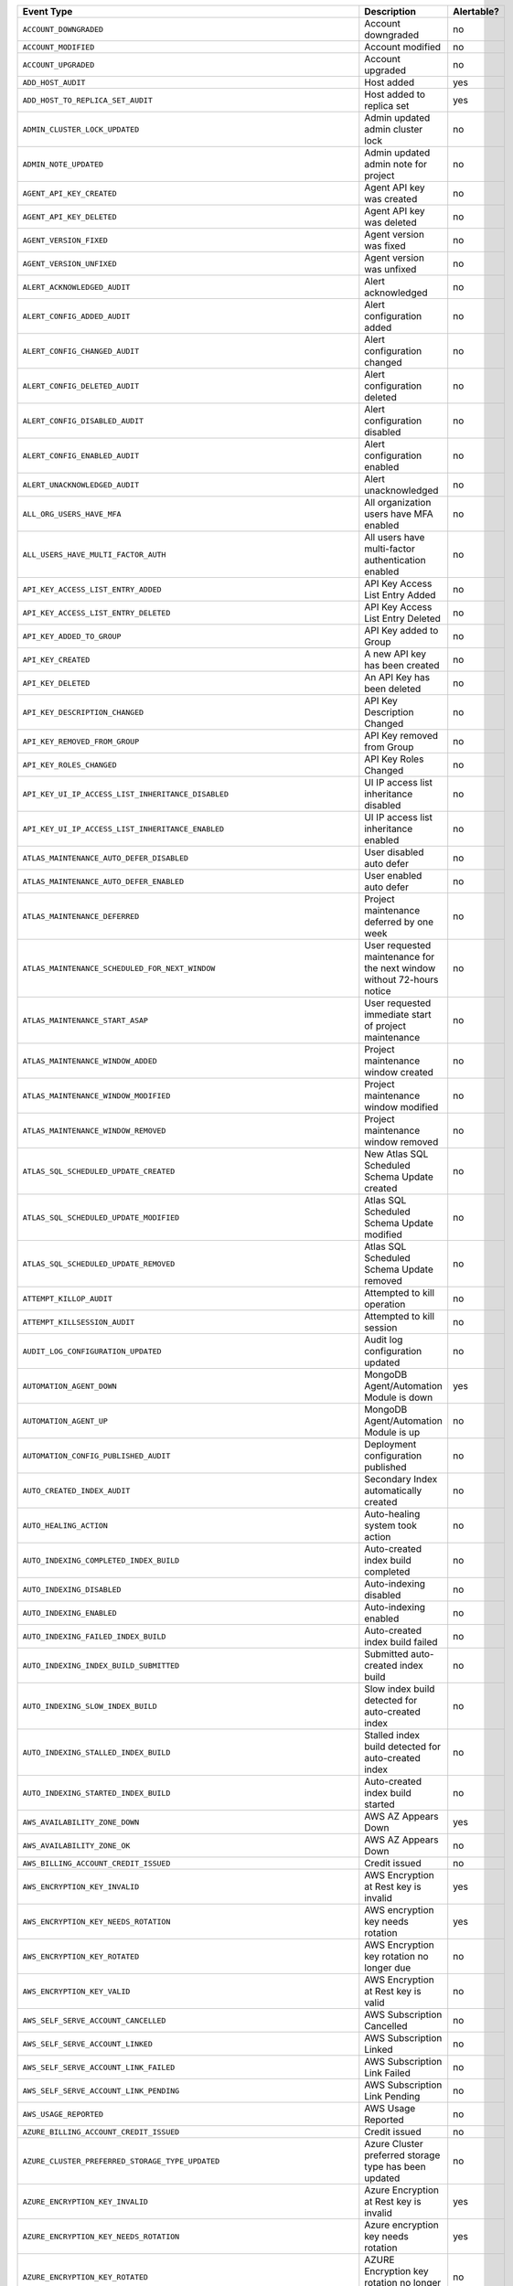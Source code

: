 .. list-table::
   :header-rows: 1
   :widths: 40 35 10

   * - Event Type
     - Description
     - Alertable?

   * - ``ACCOUNT_DOWNGRADED``
     - .. _atlas_event_account_downgraded:

       Account downgraded
     - no

   * - ``ACCOUNT_MODIFIED``
     - .. _atlas_event_account_modified:

       Account modified
     - no

   * - ``ACCOUNT_UPGRADED``
     - .. _atlas_event_account_upgraded:

       Account upgraded
     - no

   * - ``ADD_HOST_AUDIT``
     - .. _atlas_event_add_host_audit:

       Host added
     - yes

   * - ``ADD_HOST_TO_REPLICA_SET_AUDIT``
     - .. _atlas_event_add_host_to_replica_set_audit:

       Host added to replica set
     - yes

   * - ``ADMIN_CLUSTER_LOCK_UPDATED``
     - .. _atlas_event_admin_cluster_lock_updated:

       Admin updated admin cluster lock
     - no

   * - ``ADMIN_NOTE_UPDATED``
     - .. _atlas_event_admin_note_updated:

       Admin updated admin note for project
     - no

   * - ``AGENT_API_KEY_CREATED``
     - .. _atlas_event_agent_api_key_created:

       Agent API key was created
     - no

   * - ``AGENT_API_KEY_DELETED``
     - .. _atlas_event_agent_api_key_deleted:

       Agent API key was deleted
     - no

   * - ``AGENT_VERSION_FIXED``
     - .. _atlas_event_agent_version_fixed:

       Agent version was fixed
     - no

   * - ``AGENT_VERSION_UNFIXED``
     - .. _atlas_event_agent_version_unfixed:

       Agent version was unfixed
     - no

   * - ``ALERT_ACKNOWLEDGED_AUDIT``
     - .. _atlas_event_alert_acknowledged_audit:

       Alert acknowledged
     - no

   * - ``ALERT_CONFIG_ADDED_AUDIT``
     - .. _atlas_event_alert_config_added_audit:

       Alert configuration added
     - no

   * - ``ALERT_CONFIG_CHANGED_AUDIT``
     - .. _atlas_event_alert_config_changed_audit:

       Alert configuration changed
     - no

   * - ``ALERT_CONFIG_DELETED_AUDIT``
     - .. _atlas_event_alert_config_deleted_audit:

       Alert configuration deleted
     - no

   * - ``ALERT_CONFIG_DISABLED_AUDIT``
     - .. _atlas_event_alert_config_disabled_audit:

       Alert configuration disabled
     - no

   * - ``ALERT_CONFIG_ENABLED_AUDIT``
     - .. _atlas_event_alert_config_enabled_audit:

       Alert configuration enabled
     - no

   * - ``ALERT_UNACKNOWLEDGED_AUDIT``
     - .. _atlas_event_alert_unacknowledged_audit:

       Alert unacknowledged
     - no

   * - ``ALL_ORG_USERS_HAVE_MFA``
     - .. _atlas_event_all_org_users_have_mfa:

       All organization users have MFA enabled
     - no

   * - ``ALL_USERS_HAVE_MULTI_FACTOR_AUTH``
     - .. _atlas_event_all_users_have_multi_factor_auth:

       All users have multi-factor authentication enabled
     - no

   * - ``API_KEY_ACCESS_LIST_ENTRY_ADDED``
     - .. _atlas_event_api_key_access_list_entry_added:

       API Key Access List Entry Added
     - no

   * - ``API_KEY_ACCESS_LIST_ENTRY_DELETED``
     - .. _atlas_event_api_key_access_list_entry_deleted:

       API Key Access List Entry Deleted
     - no

   * - ``API_KEY_ADDED_TO_GROUP``
     - .. _atlas_event_api_key_added_to_group:

       API Key added to Group
     - no

   * - ``API_KEY_CREATED``
     - .. _atlas_event_api_key_created:

       A new API key has been created
     - no

   * - ``API_KEY_DELETED``
     - .. _atlas_event_api_key_deleted:

       An API Key has been deleted
     - no

   * - ``API_KEY_DESCRIPTION_CHANGED``
     - .. _atlas_event_api_key_description_changed:

       API Key Description Changed
     - no

   * - ``API_KEY_REMOVED_FROM_GROUP``
     - .. _atlas_event_api_key_removed_from_group:

       API Key removed from Group
     - no

   * - ``API_KEY_ROLES_CHANGED``
     - .. _atlas_event_api_key_roles_changed:

       API Key Roles Changed
     - no

   * - ``API_KEY_UI_IP_ACCESS_LIST_INHERITANCE_DISABLED``
     - .. _atlas_event_api_key_ui_ip_access_list_inheritance_disabled:

       UI IP access list inheritance disabled
     - no

   * - ``API_KEY_UI_IP_ACCESS_LIST_INHERITANCE_ENABLED``
     - .. _atlas_event_api_key_ui_ip_access_list_inheritance_enabled:

       UI IP access list inheritance enabled
     - no

   * - ``ATLAS_MAINTENANCE_AUTO_DEFER_DISABLED``
     - .. _atlas_event_atlas_maintenance_auto_defer_disabled:

       User disabled auto defer
     - no

   * - ``ATLAS_MAINTENANCE_AUTO_DEFER_ENABLED``
     - .. _atlas_event_atlas_maintenance_auto_defer_enabled:

       User enabled auto defer
     - no

   * - ``ATLAS_MAINTENANCE_DEFERRED``
     - .. _atlas_event_atlas_maintenance_deferred:

       Project maintenance deferred by one week
     - no

   * - ``ATLAS_MAINTENANCE_SCHEDULED_FOR_NEXT_WINDOW``
     - .. _atlas_event_atlas_maintenance_scheduled_for_next_window:

       User requested maintenance for the next window without 72-hours notice
     - no

   * - ``ATLAS_MAINTENANCE_START_ASAP``
     - .. _atlas_event_atlas_maintenance_start_asap:

       User requested immediate start of project maintenance
     - no

   * - ``ATLAS_MAINTENANCE_WINDOW_ADDED``
     - .. _atlas_event_atlas_maintenance_window_added:

       Project maintenance window created
     - no

   * - ``ATLAS_MAINTENANCE_WINDOW_MODIFIED``
     - .. _atlas_event_atlas_maintenance_window_modified:

       Project maintenance window modified
     - no

   * - ``ATLAS_MAINTENANCE_WINDOW_REMOVED``
     - .. _atlas_event_atlas_maintenance_window_removed:

       Project maintenance window removed
     - no

   * - ``ATLAS_SQL_SCHEDULED_UPDATE_CREATED``
     - .. _atlas_event_atlas_sql_scheduled_update_created:

       New Atlas SQL Scheduled Schema Update created
     - no

   * - ``ATLAS_SQL_SCHEDULED_UPDATE_MODIFIED``
     - .. _atlas_event_atlas_sql_scheduled_update_modified:

       Atlas SQL Scheduled Schema Update modified
     - no

   * - ``ATLAS_SQL_SCHEDULED_UPDATE_REMOVED``
     - .. _atlas_event_atlas_sql_scheduled_update_removed:

       Atlas SQL Scheduled Schema Update removed
     - no

   * - ``ATTEMPT_KILLOP_AUDIT``
     - .. _atlas_event_attempt_killop_audit:

       Attempted to kill operation
     - no

   * - ``ATTEMPT_KILLSESSION_AUDIT``
     - .. _atlas_event_attempt_killsession_audit:

       Attempted to kill session
     - no

   * - ``AUDIT_LOG_CONFIGURATION_UPDATED``
     - .. _atlas_event_audit_log_configuration_updated:

       Audit log configuration updated
     - no

   * - ``AUTOMATION_AGENT_DOWN``
     - .. _atlas_event_automation_agent_down:

       MongoDB Agent/Automation Module is down
     - yes

   * - ``AUTOMATION_AGENT_UP``
     - .. _atlas_event_automation_agent_up:

       MongoDB Agent/Automation Module is up
     - no

   * - ``AUTOMATION_CONFIG_PUBLISHED_AUDIT``
     - .. _atlas_event_automation_config_published_audit:

       Deployment configuration published
     - no

   * - ``AUTO_CREATED_INDEX_AUDIT``
     - .. _atlas_event_auto_created_index_audit:

       Secondary Index automatically created
     - no

   * - ``AUTO_HEALING_ACTION``
     - .. _atlas_event_auto_healing_action:

       Auto-healing system took action
     - no

   * - ``AUTO_INDEXING_COMPLETED_INDEX_BUILD``
     - .. _atlas_event_auto_indexing_completed_index_build:

       Auto-created index build completed
     - no

   * - ``AUTO_INDEXING_DISABLED``
     - .. _atlas_event_auto_indexing_disabled:

       Auto-indexing disabled
     - no

   * - ``AUTO_INDEXING_ENABLED``
     - .. _atlas_event_auto_indexing_enabled:

       Auto-indexing enabled
     - no

   * - ``AUTO_INDEXING_FAILED_INDEX_BUILD``
     - .. _atlas_event_auto_indexing_failed_index_build:

       Auto-created index build failed
     - no

   * - ``AUTO_INDEXING_INDEX_BUILD_SUBMITTED``
     - .. _atlas_event_auto_indexing_index_build_submitted:

       Submitted auto-created index build
     - no

   * - ``AUTO_INDEXING_SLOW_INDEX_BUILD``
     - .. _atlas_event_auto_indexing_slow_index_build:

       Slow index build detected for auto-created index
     - no

   * - ``AUTO_INDEXING_STALLED_INDEX_BUILD``
     - .. _atlas_event_auto_indexing_stalled_index_build:

       Stalled index build detected for auto-created index
     - no

   * - ``AUTO_INDEXING_STARTED_INDEX_BUILD``
     - .. _atlas_event_auto_indexing_started_index_build:

       Auto-created index build started
     - no

   * - ``AWS_AVAILABILITY_ZONE_DOWN``
     - .. _atlas_event_aws_availability_zone_down:

       AWS AZ Appears Down
     - yes

   * - ``AWS_AVAILABILITY_ZONE_OK``
     - .. _atlas_event_aws_availability_zone_ok:

       AWS AZ Appears Down
     - no

   * - ``AWS_BILLING_ACCOUNT_CREDIT_ISSUED``
     - .. _atlas_event_aws_billing_account_credit_issued:

       Credit issued
     - no

   * - ``AWS_ENCRYPTION_KEY_INVALID``
     - .. _atlas_event_aws_encryption_key_invalid:

       AWS Encryption at Rest key is invalid
     - yes

   * - ``AWS_ENCRYPTION_KEY_NEEDS_ROTATION``
     - .. _atlas_event_aws_encryption_key_needs_rotation:

       AWS encryption key needs rotation
     - yes

   * - ``AWS_ENCRYPTION_KEY_ROTATED``
     - .. _atlas_event_aws_encryption_key_rotated:

       AWS Encryption key rotation no longer due
     - no

   * - ``AWS_ENCRYPTION_KEY_VALID``
     - .. _atlas_event_aws_encryption_key_valid:

       AWS Encryption at Rest key is valid
     - no

   * - ``AWS_SELF_SERVE_ACCOUNT_CANCELLED``
     - .. _atlas_event_aws_self_serve_account_cancelled:

       AWS Subscription Cancelled
     - no

   * - ``AWS_SELF_SERVE_ACCOUNT_LINKED``
     - .. _atlas_event_aws_self_serve_account_linked:

       AWS Subscription Linked
     - no

   * - ``AWS_SELF_SERVE_ACCOUNT_LINK_FAILED``
     - .. _atlas_event_aws_self_serve_account_link_failed:

       AWS Subscription Link Failed
     - no

   * - ``AWS_SELF_SERVE_ACCOUNT_LINK_PENDING``
     - .. _atlas_event_aws_self_serve_account_link_pending:

       AWS Subscription Link Pending
     - no

   * - ``AWS_USAGE_REPORTED``
     - .. _atlas_event_aws_usage_reported:

       AWS Usage Reported
     - no

   * - ``AZURE_BILLING_ACCOUNT_CREDIT_ISSUED``
     - .. _atlas_event_azure_billing_account_credit_issued:

       Credit issued
     - no

   * - ``AZURE_CLUSTER_PREFERRED_STORAGE_TYPE_UPDATED``
     - .. _atlas_event_azure_cluster_preferred_storage_type_updated:

       Azure Cluster preferred storage type has been updated
     - no

   * - ``AZURE_ENCRYPTION_KEY_INVALID``
     - .. _atlas_event_azure_encryption_key_invalid:

       Azure Encryption at Rest key is invalid
     - yes

   * - ``AZURE_ENCRYPTION_KEY_NEEDS_ROTATION``
     - .. _atlas_event_azure_encryption_key_needs_rotation:

       Azure encryption key needs rotation
     - yes

   * - ``AZURE_ENCRYPTION_KEY_ROTATED``
     - .. _atlas_event_azure_encryption_key_rotated:

       AZURE Encryption key rotation no longer due
     - no

   * - ``AZURE_ENCRYPTION_KEY_VALID``
     - .. _atlas_event_azure_encryption_key_valid:

       Azure Encryption at Rest key is valid
     - no

   * - ``AZURE_PEER_ACTIVE``
     - .. _atlas_event_azure_peer_active:

       Azure Virtual Network peering connection active
     - no

   * - ``AZURE_PEER_CREATED``
     - .. _atlas_event_azure_peer_created:

       Azure Virtual Network peering initiated
     - no

   * - ``AZURE_PEER_DELETED``
     - .. _atlas_event_azure_peer_deleted:

       Azure Virtual Network peering deleted
     - no

   * - ``AZURE_PEER_UPDATED``
     - .. _atlas_event_azure_peer_updated:

       Azure Virtual Network peering updated
     - no

   * - ``AZURE_REGION_DOWN``
     - .. _atlas_event_azure_region_down:

       AZURE Region Appears Down
     - yes

   * - ``AZURE_REGION_OK``
     - .. _atlas_event_azure_region_ok:

       AZURE Region Appears Down
     - no

   * - ``AZURE_SELF_SERVE_ACCOUNT_CANCELLED``
     - .. _atlas_event_azure_self_serve_account_cancelled:

       Azure Subscription Cancelled
     - no

   * - ``AZURE_SELF_SERVE_ACCOUNT_LINKED``
     - .. _atlas_event_azure_self_serve_account_linked:

       Azure Subscription Linked
     - no

   * - ``AZURE_SELF_SERVE_ACCOUNT_LINK_FAILED``
     - .. _atlas_event_azure_self_serve_account_link_failed:

       Azure Subscription Link Failed
     - no

   * - ``AZURE_SELF_SERVE_ACCOUNT_LINK_PENDING``
     - .. _atlas_event_azure_self_serve_account_link_pending:

       Azure Subscription Link Pending
     - no

   * - ``AZURE_USAGE_REPORTED``
     - .. _atlas_event_azure_usage_reported:

       Azure Usage Reported
     - no

   * - ``BACKINGDB_DEFAULTRW_CONCERN_VERIFICATION_FAILED``
     - .. _atlas_event_backingdb_defaultrw_concern_verification_failed:

       AppDB default Read/Write concerns are not set to recommended values
     - yes

   * - ``BACKINGDB_DEFAULTRW_CONCERN_VERIFICATION_PASSED``
     - .. _atlas_event_backingdb_defaultrw_concern_verification_passed:

       AppDB default Read/Write concerns are set to recommended values
     - no

   * - ``BACKING_DATABASE_PROCESS_DOWN``
     - .. _atlas_event_backing_database_process_down:

       Detected a problem connecting to a database backing the system
     - yes

   * - ``BACKING_DATABASE_PROCESS_NO_STARTUP_WARNINGS``
     - .. _atlas_event_backing_database_process_no_startup_warnings:

       Detected no startup warnings on the databases backing the system
     - no

   * - ``BACKING_DATABASE_PROCESS_STARTUP_WARNINGS``
     - .. _atlas_event_backing_database_process_startup_warnings:

       Detected startup warnings on a database backing the system
     - yes

   * - ``BACKING_DATABASE_PROCESS_UP``
     - .. _atlas_event_backing_database_process_up:

       Successfully connected to a database backing the system
     - no

   * - ``BACKUP_AGENT_DOWN``
     - .. _atlas_event_backup_agent_down:

       Backup is down
     - yes

   * - ``BACKUP_AGENT_UP``
     - .. _atlas_event_backup_agent_up:

       Backup is up
     - no

   * - ``BACKUP_AGENT_VERSION_BEHIND``
     - .. _atlas_event_backup_agent_version_behind:

       Backup does not have the latest version
     - yes

   * - ``BACKUP_AGENT_VERSION_CURRENT``
     - .. _atlas_event_backup_agent_version_current:

       Backup has the latest version
     - no

   * - ``BACKUP_DEPLOYMENT_CHANGE``
     - .. _atlas_event_backup_deployment_change:

       Backup deployment changed
     - no

   * - ``BACKUP_DEPLOYMENT_CONFIG_IS_MISSING``
     - .. _atlas_event_backup_deployment_config_is_missing:

       Backup deployment config is missing.
     - yes

   * - ``BACKUP_DEPLOYMENT_CONFIG_IS_PRESENT``
     - .. _atlas_event_backup_deployment_config_is_present:

       Backup deployment config is present.
     - no

   * - ``BACKUP_DEPLOYMENT_DELETED``
     - .. _atlas_event_backup_deployment_deleted:

       Backup deployment deleted
     - no

   * - ``BACKUP_SUPPORTED``
     - .. _atlas_event_backup_supported:

       Backups are supported
     - no

   * - ``BACKUP_UNSUPPORTED``
     - .. _atlas_event_backup_unsupported:

       Backups are not supported
     - yes

   * - ``BAD_CLUSTERSHOTS``
     - .. _atlas_event_bad_clustershots:

       Backup has possibly inconsistent cluster snapshots
     - yes

   * - ``BALANCER_OFF``
     - .. _atlas_event_balancer_off:

       Blockstore does not have a running balancer
     - no

   * - ``BALANCER_ON``
     - .. _atlas_event_balancer_on:

       Blockstore has a running balancer
     - yes

   * - ``BECAME_PAYING_ORG``
     - .. _atlas_event_became_paying_org:

       Organization has become a paying organization
     - no

   * - ``BILLING_AUDITOR_ON_ALERT``
     - .. _atlas_event_billing_auditor_on_alert:

       Billing Auditor is on Alert.
     - yes

   * - ``BILLING_AUDITOR_ON_FAILURE``
     - .. _atlas_event_billing_auditor_on_failure:

       Billing Auditor has failed.
     - yes

   * - ``BILLING_EMAIL_ADDRESS_ADDED``
     - .. _atlas_event_billing_email_address_added:

       Billing email address added
     - no

   * - ``BILLING_EMAIL_ADDRESS_CHANGED``
     - .. _atlas_event_billing_email_address_changed:

       Billing email address changed
     - no

   * - ``BILLING_EMAIL_ADDRESS_REMOVED``
     - .. _atlas_event_billing_email_address_removed:

       Billing email address removed
     - no

   * - ``BI_CONNECTOR_DOWN``
     - .. _atlas_event_bi_connector_down:

       BI Connector is down
     - yes

   * - ``BI_CONNECTOR_UP``
     - .. _atlas_event_bi_connector_up:

       BI Connector is up
     - no

   * - ``BRAINTREE_CHARGE_FAILED``
     - .. _atlas_event_braintree_charge_failed:

       PayPal charge has failed
     - no

   * - ``BREAK_JOB``
     - .. _atlas_event_break_job:

       Break job
     - no

   * - ``BUCKET_CREATED_AUDIT``
     - .. _atlas_event_bucket_created_audit:

       A new export bucket has been added
     - no

   * - ``BUCKET_DELETED_AUDIT``
     - .. _atlas_event_bucket_deleted_audit:

       A export bucket has been deleted
     - no

   * - ``BULK_HEAD_MOVE``
     - .. _atlas_event_bulk_head_move:

       Bulk head move
     - no

   * - ``BUMPER_FILE_REMOVAL_NODE_NOT_REINFLATED_FOR_TWO_DAYS``
     - .. _atlas_event_bumper_file_removal_node_not_reinflated_for_two_days:

       A node's bumper files have not been re-inflated for more than 48 hours
     - yes

   * - ``BUMPER_FILE_REMOVAL_NODE_REINFLATED``
     - .. _atlas_event_bumper_file_removal_node_reinflated:

       A node's bumper files have been re-inflated
     - no

   * - ``CASE_CREATED``
     - .. _atlas_event_case_created:

       Case created.
     - no

   * - ``CHARGE_FAILED``
     - .. _atlas_event_charge_failed:

       Credit card charge has failed
     - no

   * - ``CHARGE_PENDING_REVERSAL``
     - .. _atlas_event_charge_pending_reversal:

       Payment has entered a pending reversal state
     - no

   * - ``CHARGE_PROCESSING``
     - .. _atlas_event_charge_processing:

       Payment has entered a processing state
     - no

   * - ``CHARGE_SUCCEEDED``
     - .. _atlas_event_charge_succeeded:

       Credit card was successfully charged
     - no

   * - ``CHECK_PAYMENT_RECEIVED``
     - .. _atlas_event_check_payment_received:

       Invoice has been paid by check
     - no

   * - ``CLEAR_UNPROVISIONED_TARGET_GROUPS_REQUESTED``
     - .. _atlas_event_clear_unprovisioned_target_groups_requested:

       Unprovisioned target group deletion requested
     - no

   * - ``CLOUD_PROVIDER_ACCESS_AWS_IAM_ROLE_ADDED``
     - .. _atlas_event_cloud_provider_access_aws_iam_role_added:

       Cloud Provider Access AWS IAM Role added
     - no

   * - ``CLOUD_PROVIDER_ACCESS_AWS_IAM_ROLE_DELETED``
     - .. _atlas_event_cloud_provider_access_aws_iam_role_deleted:

       Cloud Provider Access AWS IAM Role deleted
     - no

   * - ``CLOUD_PROVIDER_ACCESS_AWS_IAM_ROLE_UPDATED``
     - .. _atlas_event_cloud_provider_access_aws_iam_role_updated:

       Cloud Provider Access AWS IAM Role updated
     - no

   * - ``CLOUD_PROVIDER_ACCESS_AZURE_SERVICE_PRINCIPAL_ADDED``
     - .. _atlas_event_cloud_provider_access_azure_service_principal_added:

       Cloud Provider Access Azure Service Principal added
     - no

   * - ``CLOUD_PROVIDER_ACCESS_AZURE_SERVICE_PRINCIPAL_DELETED``
     - .. _atlas_event_cloud_provider_access_azure_service_principal_deleted:

       Cloud Provider Access Azure Service Principal deleted
     - no

   * - ``CLOUD_PROVIDER_ACCESS_AZURE_SERVICE_PRINCIPAL_UPDATED``
     - .. _atlas_event_cloud_provider_access_azure_service_principal_updated:

       Cloud Provider Access Azure Service Principal updated
     - no

   * - ``CLOUD_PROVIDER_ACCESS_GCP_SERVICE_ACCOUNT_ADDED``
     - .. _atlas_event_cloud_provider_access_gcp_service_account_added:

       Cloud Provider Access GCP Service Account added
     - no

   * - ``CLOUD_PROVIDER_ACCESS_GCP_SERVICE_ACCOUNT_DELETED``
     - .. _atlas_event_cloud_provider_access_gcp_service_account_deleted:

       Cloud Provider Access GCP Service Account deleted
     - no

   * - ``CLOUD_PROVIDER_ACCESS_GCP_SERVICE_ACCOUNT_UPDATED``
     - .. _atlas_event_cloud_provider_access_gcp_service_account_updated:

       Cloud Provider Access GCP Service Account updated
     - no

   * - ``CLUSTERSHOT_DELETED_AUDIT``
     - .. _atlas_event_clustershot_deleted_audit:

       Cluster snapshot has been deleted
     - no

   * - ``CLUSTERSHOT_EXPIRY_UPDATED_AUDIT``
     - .. _atlas_event_clustershot_expiry_updated_audit:

       Clustershot expiry has been updated.
     - no

   * - ``CLUSTER_AUTOMATICALLY_PAUSED``
     - .. _atlas_event_cluster_automatically_paused:

       Cluster has been automatically paused due to inactivity
     - no

   * - ``CLUSTER_AUTOMATION_CONFIG_PUBLISHED``
     - .. _atlas_event_cluster_automation_config_published:

       Admin published cluster automation config
     - no

   * - ``CLUSTER_BINARY_VERSION_DOWNGRADED``
     - .. _atlas_event_cluster_binary_version_downgraded:

       Cluster binary version downgrade submitted
     - no

   * - ``CLUSTER_BINARY_VERSION_UPGRADED``
     - .. _atlas_event_cluster_binary_version_upgraded:

       Cluster binary version upgrade submitted
     - no

   * - ``CLUSTER_BLACKLIST_UPDATED_AUDIT``
     - .. _atlas_event_cluster_blacklist_updated_audit:

       Excluded namespaces were modified for cluster
     - no

   * - ``CLUSTER_CHECKPOINT_UPDATED_AUDIT``
     - .. _atlas_event_cluster_checkpoint_updated_audit:

       Checkpoint interval updated for cluster
     - no

   * - ``CLUSTER_CONNECTION_AGGREGATE``
     - .. _atlas_event_cluster_connection_aggregate:

       Run aggregation
     - no

   * - ``CLUSTER_CONNECTION_CREATE_COLLECTION``
     - .. _atlas_event_cluster_connection_create_collection:

       A collection was created for a cluster
     - no

   * - ``CLUSTER_CONNECTION_GET_DATABASES``
     - .. _atlas_event_cluster_connection_get_databases:

       A list of databases requested for a cluster
     - no

   * - ``CLUSTER_CONNECTION_GET_DATABASE_COLLECTIONS``
     - .. _atlas_event_cluster_connection_get_database_collections:

       A list of database collections requested for a cluster
     - no

   * - ``CLUSTER_CONNECTION_GET_DATABASE_NAMESPACES``
     - .. _atlas_event_cluster_connection_get_database_namespaces:

       A list of database namespaces requested for a cluster
     - no

   * - ``CLUSTER_CONNECTION_GET_NAMESPACES_WITH_UUID``
     - .. _atlas_event_cluster_connection_get_namespaces_with_uuid:

       A list of database namespaces and uuids requested for a cluster
     - no

   * - ``CLUSTER_CONNECTION_SAMPLE_COLLECTION_FIELD_NAMES``
     - .. _atlas_event_cluster_connection_sample_collection_field_names:

       Run $sample aggregation to get document field names
     - no

   * - ``CLUSTER_CREATED``
     - .. _atlas_event_cluster_created:

       New cluster created
     - no

   * - ``CLUSTER_CREDENTIAL_UPDATED_AUDIT``
     - .. _atlas_event_cluster_credential_updated_audit:

       Backup authentication credentials updated for cluster
     - no

   * - ``CLUSTER_DELETED``
     - .. _atlas_event_cluster_deleted:

       Cluster deleted
     - no

   * - ``CLUSTER_DELETE_SUBMITTED``
     - .. _atlas_event_cluster_delete_submitted:

       Cluster delete submitted
     - no

   * - ``CLUSTER_DELETE_SUBMITTED_INTERNAL``
     - .. _atlas_event_cluster_delete_submitted_internal:

       Cluster delete submitted: hidden properties
     - no

   * - ``CLUSTER_DENYLIST_UPDATED_AUDIT``
     - .. _atlas_event_cluster_denylist_updated_audit:

       Excluded namespaces were modified for cluster
     - no

   * - ``CLUSTER_FCV_DOWNGRADED``
     - .. _atlas_event_cluster_fcv_downgraded:

       Cluster FCV was downgraded
     - no

   * - ``CLUSTER_FCV_EXPIRATION_DATE_UPDATED``
     - .. _atlas_event_cluster_fcv_expiration_date_updated:

       Cluster feature compatibility version expiration date was updated
     - no

   * - ``CLUSTER_FCV_FIXED``
     - .. _atlas_event_cluster_fcv_fixed:

       Cluster feature compatibility version was fixed
     - no

   * - ``CLUSTER_FCV_UNFIXED``
     - .. _atlas_event_cluster_fcv_unfixed:

       Cluster feature compatibility version was unfixed
     - no

   * - ``CLUSTER_FORCE_PLANNED``
     - .. _atlas_event_cluster_force_planned:

       Cluster with selected primary hosts force planned
     - no

   * - ``CLUSTER_FORCE_RECONFIG_REQUESTED``
     - .. _atlas_event_cluster_force_reconfig_requested:

       User requested force reconfiguration for cluster
     - no

   * - ``CLUSTER_IMPORT_CANCELLED``
     - .. _atlas_event_cluster_import_cancelled:

       Cluster data migration cancelled
     - no

   * - ``CLUSTER_IMPORT_COMPLETED``
     - .. _atlas_event_cluster_import_completed:

       Cluster data migration completed
     - no

   * - ``CLUSTER_IMPORT_CUTOVER``
     - .. _atlas_event_cluster_import_cutover:

       Cluster data migration cutover initiated
     - no

   * - ``CLUSTER_IMPORT_EXPIRED``
     - .. _atlas_event_cluster_import_expired:

       A Live Migration failed because the cutover time window expired
     - no

   * - ``CLUSTER_IMPORT_RESTART_REQUESTED``
     - .. _atlas_event_cluster_import_restart_requested:

       Cluster data migration restart requested
     - no

   * - ``CLUSTER_IMPORT_STARTED``
     - .. _atlas_event_cluster_import_started:

       Cluster data migration started
     - no

   * - ``CLUSTER_INSTANCE_ADMIN_BACKUP_SNAPSHOT_REQUESTED``
     - .. _atlas_event_cluster_instance_admin_backup_snapshot_requested:

       An admin backup snapshot for an instance in the cluster requested
     - no

   * - ``CLUSTER_INSTANCE_CONFIG_UPDATED``
     - .. _atlas_event_cluster_instance_config_updated:

       An instance in the cluster had its config manually updated
     - no

   * - ``CLUSTER_INSTANCE_DISABLED``
     - .. _atlas_event_cluster_instance_disabled:

       An instance in the cluster was manually disabled
     - no

   * - ``CLUSTER_INSTANCE_ENABLED``
     - .. _atlas_event_cluster_instance_enabled:

       An instance in the cluster was manually enabled
     - no

   * - ``CLUSTER_INSTANCE_FAMILY_UPDATED``
     - .. _atlas_event_cluster_instance_family_updated:

       Cluster Instance Family has been updated
     - no

   * - ``CLUSTER_INSTANCE_REPLACED``
     - .. _atlas_event_cluster_instance_replaced:

       An instance in the cluster was manually replaced
     - no

   * - ``CLUSTER_INSTANCE_REPLACE_CLEARED``
     - .. _atlas_event_cluster_instance_replace_cleared:

       An instance replacement in the cluster was manually cleared
     - no

   * - ``CLUSTER_INSTANCE_RESTARTED``
     - .. _atlas_event_cluster_instance_restarted:

       An instance in the cluster was manually restarted
     - no

   * - ``CLUSTER_INSTANCE_RESYNC_CLEARED``
     - .. _atlas_event_cluster_instance_resync_cleared:

       An instance resync in the cluster was manually cleared
     - no

   * - ``CLUSTER_INSTANCE_RESYNC_REQUESTED``
     - .. _atlas_event_cluster_instance_resync_requested:

       An instance resync in the cluster was manually requested
     - yes

   * - ``CLUSTER_INSTANCE_SSL_REVOKED``
     - .. _atlas_event_cluster_instance_ssl_revoked:

       An instance in the cluster had its SSL certificate manually revoked
     - no

   * - ``CLUSTER_INSTANCE_SSL_ROTATED``
     - .. _atlas_event_cluster_instance_ssl_rotated:

       An instance in the cluster had its SSL certificate manually rotated
     - no

   * - ``CLUSTER_INSTANCE_SSL_ROTATED_PER_CLUSTER``
     - .. _atlas_event_cluster_instance_ssl_rotated_per_cluster:

       A cluster had its SSL certificate manually rotated
     - no

   * - ``CLUSTER_INSTANCE_STOP_START``
     - .. _atlas_event_cluster_instance_stop_start:

       An instance in the cluster was manually stopped and started
     - yes

   * - ``CLUSTER_INSTANCE_UPDATE_REQUESTED``
     - .. _atlas_event_cluster_instance_update_requested:

       An instance update in the cluster was manually requested
     - yes

   * - ``CLUSTER_LINKED_TO_VERCEL``
     - .. _atlas_event_cluster_linked_to_vercel:

       Cluster linked to Vercel
     - no

   * - ``CLUSTER_MONGOS_IS_MISSING``
     - .. _atlas_event_cluster_mongos_is_missing:

       Cluster has no active mongos processes.
     - yes

   * - ``CLUSTER_MONGOS_IS_PRESENT``
     - .. _atlas_event_cluster_mongos_is_present:

       Cluster has an active mongos
     - no

   * - ``CLUSTER_MONGOT_PROCESS_ARGS_UPDATE_SUBMITTED``
     - .. _atlas_event_cluster_mongot_process_args_update_submitted:

       Cluster Mongot process arguments update submitted
     - no

   * - ``CLUSTER_OPLOG_RESIZED``
     - .. _atlas_event_cluster_oplog_resized:

       Cluster oplog size was changed
     - no

   * - ``CLUSTER_OPTED_OUT_OF_DATA_VALIDATION``
     - .. _atlas_event_cluster_opted_out_of_data_validation:

       The cluster has been opted out of data validation
     - no

   * - ``CLUSTER_OPTED_OUT_OF_DB_CHECK``
     - .. _atlas_event_cluster_opted_out_of_db_check:

       Cluster was opted out of DB Check
     - no

   * - ``CLUSTER_OS_FIXED``
     - .. _atlas_event_cluster_os_fixed:

       Cluster OS version was fixed
     - no

   * - ``CLUSTER_OS_UNFIXED``
     - .. _atlas_event_cluster_os_unfixed:

       Cluster OS version was unfixed
     - no

   * - ``CLUSTER_OS_UPDATED``
     - .. _atlas_event_cluster_os_updated:

       Cluster OS has been updated
     - no

   * - ``CLUSTER_PREFERRED_CPU_ARCHITECTURE_MODIFIED``
     - .. _atlas_event_cluster_preferred_cpu_architecture_modified:

       Cluster's Preferred CPU Architecture modified
     - no

   * - ``CLUSTER_PROCESS_ARGS_UPDATE_SUBMITTED``
     - .. _atlas_event_cluster_process_args_update_submitted:

       Cluster startup parameters update submitted
     - no

   * - ``CLUSTER_READY``
     - .. _atlas_event_cluster_ready:

       New cluster ready to use
     - no

   * - ``CLUSTER_REGIONAL_OUTAGE_SIMULATION_CANCELLED_CLUSTER_PAUSE``
     - .. _atlas_event_cluster_regional_outage_simulation_cancelled_cluster_pause:

       System cancelled cluster pause request due to cluster regional outage simulation
     - no

   * - ``CLUSTER_REGIONAL_OUTAGE_SIMULATION_COMPLETED``
     - .. _atlas_event_cluster_regional_outage_simulation_completed:

       Cluster regional outage simulation completed
     - no

   * - ``CLUSTER_REGIONAL_OUTAGE_SIMULATION_END_REQUESTED``
     - .. _atlas_event_cluster_regional_outage_simulation_end_requested:

       Cluster regional outage simulation end requested
     - no

   * - ``CLUSTER_REGIONAL_OUTAGE_SIMULATION_FAILED_TO_START``
     - .. _atlas_event_cluster_regional_outage_simulation_failed_to_start:

       Cluster regional outage simulation failed to start
     - no

   * - ``CLUSTER_REGIONAL_OUTAGE_SIMULATION_STARTED``
     - .. _atlas_event_cluster_regional_outage_simulation_started:

       Cluster regional outage simulation started
     - no

   * - ``CLUSTER_RESURRECTED``
     - .. _atlas_event_cluster_resurrected:

       Cluster resurrected
     - no

   * - ``CLUSTER_ROLLING_RESYNC_CANCELED``
     - .. _atlas_event_cluster_rolling_resync_canceled:

       Cluster rolling resync canceled
     - no

   * - ``CLUSTER_ROLLING_RESYNC_COMPLETED``
     - .. _atlas_event_cluster_rolling_resync_completed:

       Cluster rolling resync completed
     - no

   * - ``CLUSTER_ROLLING_RESYNC_FAILED``
     - .. _atlas_event_cluster_rolling_resync_failed:

       Cluster rolling resync failed
     - no

   * - ``CLUSTER_ROLLING_RESYNC_STARTED``
     - .. _atlas_event_cluster_rolling_resync_started:

       Cluster rolling resync started
     - no

   * - ``CLUSTER_SAMPLED_FOR_DATA_VALIDATION``
     - .. _atlas_event_cluster_sampled_for_data_validation:

       The cluster was sampled for data validation
     - no

   * - ``CLUSTER_SAMPLED_FOR_DB_CHECK``
     - .. _atlas_event_cluster_sampled_for_db_check:

       Cluster was sampled for DB Check
     - no

   * - ``CLUSTER_SERVER_PARAMETERS_UPDATE_SUBMITTED``
     - .. _atlas_event_cluster_server_parameters_update_submitted:

       Cluster server parameters update submitted
     - no

   * - ``CLUSTER_SNAPSHOT_SCHEDULE_UPDATED_AUDIT``
     - .. _atlas_event_cluster_snapshot_schedule_updated_audit:

       Snapshot schedule updated for cluster
     - no

   * - ``CLUSTER_STATE_CHANGED_AUDIT``
     - .. _atlas_event_cluster_state_changed_audit:

       Cluster backup state is now
     - no

   * - ``CLUSTER_STORAGE_ENGINE_UPDATED_AUDIT``
     - .. _atlas_event_cluster_storage_engine_updated_audit:

       Cluster storage engine has been updated
     - no

   * - ``CLUSTER_UNLINKED_FROM_VERCEL``
     - .. _atlas_event_cluster_unlinked_from_vercel:

       Cluster unlinked from Vercel
     - no

   * - ``CLUSTER_UPDATE_COMPLETED``
     - .. _atlas_event_cluster_update_completed:

       Cluster update completed
     - no

   * - ``CLUSTER_UPDATE_STARTED``
     - .. _atlas_event_cluster_update_started:

       Cluster update started
     - no

   * - ``CLUSTER_UPDATE_STARTED_INTERNAL``
     - .. _atlas_event_cluster_update_started_internal:

       Cluster update started - including approximate changes
     - no

   * - ``CLUSTER_UPDATE_SUBMITTED``
     - .. _atlas_event_cluster_update_submitted:

       Cluster update submitted
     - no

   * - ``CLUSTER_UPDATE_SUBMITTED_INTERNAL``
     - .. _atlas_event_cluster_update_submitted_internal:

       Cluster update submitted: hidden properties
     - no

   * - ``CLUSTER_VERSION_FIXED``
     - .. _atlas_event_cluster_version_fixed:

       Cluster version was fixed
     - no

   * - ``CLUSTER_VERSION_UNFIXED``
     - .. _atlas_event_cluster_version_unfixed:

       Cluster version was unfixed
     - no

   * - ``COMPUTE_AUTO_SCALE_INITIATED``
     - .. _atlas_event_compute_auto_scale_initiated:

       Compute auto-scale initiated
     - no

   * - ``COMPUTE_AUTO_SCALE_INITIATED_ANALYTICS``
     - .. _atlas_event_compute_auto_scale_initiated_analytics:

       Compute auto-scaling initiated for analytics tier
     - yes

   * - ``COMPUTE_AUTO_SCALE_INITIATED_BASE``
     - .. _atlas_event_compute_auto_scale_initiated_base:

       Compute auto-scaling initiated for base tier
     - yes

   * - ``COMPUTE_AUTO_SCALE_MAX_INSTANCE_SIZE_FAIL_ANALYTICS``
     - .. _atlas_event_compute_auto_scale_max_instance_size_fail_analytics:

       Compute auto-scaling did not initiate for analytics tier due to maximum configured cluster tier
     - yes

   * - ``COMPUTE_AUTO_SCALE_MAX_INSTANCE_SIZE_FAIL_BASE``
     - .. _atlas_event_compute_auto_scale_max_instance_size_fail_base:

       Compute auto-scaling did not initiate for base tier due to maximum configured cluster tier
     - yes

   * - ``COMPUTE_AUTO_SCALE_OPLOG_FAIL_ANALYTICS``
     - .. _atlas_event_compute_auto_scale_oplog_fail_analytics:

       Compute auto-scaling did not initiate for analytics tier due to insufficient oplog size
     - yes

   * - ``COMPUTE_AUTO_SCALE_OPLOG_FAIL_BASE``
     - .. _atlas_event_compute_auto_scale_oplog_fail_base:

       Compute auto-scaling did not initiate for base tier due to insufficient oplog size
     - yes

   * - ``COMPUTE_AUTO_SCALE_SCALE_DOWN_FAIL_ANALYTICS``
     - .. _atlas_event_compute_auto_scale_scale_down_fail_analytics:

       Compute auto-scaling down did not initiate for analytics tier due to storage requirements
     - yes

   * - ``COMPUTE_AUTO_SCALE_SCALE_DOWN_FAIL_BASE``
     - .. _atlas_event_compute_auto_scale_scale_down_fail_base:

       Compute auto-scaling down did not initiate for base tier due to storage requirements
     - yes

   * - ``CONFIGURATION_CHANGED``
     - .. _atlas_event_configuration_changed:

       Replica set has an updated version configuration
     - no

   * - ``CONSISTENT_BACKUP_CONFIGURATION``
     - .. _atlas_event_consistent_backup_configuration:

       Backup configuration is consistent
     - no

   * - ``CONTAINER_DELETED``
     - .. _atlas_event_container_deleted:

       Cloud Provider container deleted
     - no

   * - ``CONTAINER_SUBNETS_UPDATE_REQUESTED``
     - .. _atlas_event_container_subnets_update_requested:

       Container subnets update requested
     - no

   * - ``CPS_AUTO_EXPORT_FAILED``
     - .. _atlas_event_cps_auto_export_failed:

       Auto export snapshot failed
     - yes

   * - ``CPS_BILLING_AWS_DOWNLOAD_SUBMISSION_BEHIND``
     - .. _atlas_event_cps_billing_aws_download_submission_behind:

       CPS billing AWS download submission has fallen behind
     - yes

   * - ``CPS_BILLING_AWS_DOWNLOAD_SUBMISSION_CAUGHT_UP``
     - .. _atlas_event_cps_billing_aws_download_submission_caught_up:

       CPS billing AWS download submission is caught up
     - no

   * - ``CPS_BILLING_AWS_EXPORT_SUBMISSION_BEHIND``
     - .. _atlas_event_cps_billing_aws_export_submission_behind:

       CPS billing AWS export submission has fallen behind
     - yes

   * - ``CPS_BILLING_AWS_EXPORT_SUBMISSION_CAUGHT_UP``
     - .. _atlas_event_cps_billing_aws_export_submission_caught_up:

       CPS billing AWS export submission is caught up
     - no

   * - ``CPS_BILLING_AWS_SNAPSHOT_SUBMISSION_BEHIND``
     - .. _atlas_event_cps_billing_aws_snapshot_submission_behind:

       CPS billing AWS snapshot submission has fallen behind
     - yes

   * - ``CPS_BILLING_AWS_SNAPSHOT_SUBMISSION_CAUGHT_UP``
     - .. _atlas_event_cps_billing_aws_snapshot_submission_caught_up:

       CPS billing AWS snapshot submission is caught up
     - no

   * - ``CPS_BILLING_AZURE_DOWNLOAD_SUBMISSION_BEHIND``
     - .. _atlas_event_cps_billing_azure_download_submission_behind:

       CPS billing Azure download submission has fallen behind
     - yes

   * - ``CPS_BILLING_AZURE_DOWNLOAD_SUBMISSION_CAUGHT_UP``
     - .. _atlas_event_cps_billing_azure_download_submission_caught_up:

       CPS billing Azure download submission is caught up
     - no

   * - ``CPS_BILLING_AZURE_EXPORT_SUBMISSION_BEHIND``
     - .. _atlas_event_cps_billing_azure_export_submission_behind:

       CPS billing Azure export submission has fallen behind
     - yes

   * - ``CPS_BILLING_AZURE_EXPORT_SUBMISSION_CAUGHT_UP``
     - .. _atlas_event_cps_billing_azure_export_submission_caught_up:

       CPS billing Azure export submission is caught up
     - no

   * - ``CPS_BILLING_AZURE_SNAPSHOT_SUBMISSION_BEHIND``
     - .. _atlas_event_cps_billing_azure_snapshot_submission_behind:

       CPS billing Azure snapshot submission has fallen behind
     - yes

   * - ``CPS_BILLING_AZURE_SNAPSHOT_SUBMISSION_CAUGHT_UP``
     - .. _atlas_event_cps_billing_azure_snapshot_submission_caught_up:

       CPS billing Azure snapshot submission is caught up
     - no

   * - ``CPS_BILLING_EXPORT_SUBMISSION_BEHIND``
     - .. _atlas_event_cps_billing_export_submission_behind:

       CPS billing export submission has fallen behind
     - yes

   * - ``CPS_BILLING_EXPORT_SUBMISSION_CAUGHT_UP``
     - .. _atlas_event_cps_billing_export_submission_caught_up:

       CPS billing export submission is caught up
     - no

   * - ``CPS_BILLING_EXPORT_UPLOAD_SUBMISSION_BEHIND``
     - .. _atlas_event_cps_billing_export_upload_submission_behind:

       CPS billing export upload submission has fallen behind
     - yes

   * - ``CPS_BILLING_EXPORT_UPLOAD_SUBMISSION_CAUGHT_UP``
     - .. _atlas_event_cps_billing_export_upload_submission_caught_up:

       CPS billing export upload submission is caught up
     - no

   * - ``CPS_BILLING_GCP_DOWNLOAD_SUBMISSION_BEHIND``
     - .. _atlas_event_cps_billing_gcp_download_submission_behind:

       CPS billing GCP download submission has fallen behind
     - yes

   * - ``CPS_BILLING_GCP_DOWNLOAD_SUBMISSION_CAUGHT_UP``
     - .. _atlas_event_cps_billing_gcp_download_submission_caught_up:

       CPS billing GCP download submission is caught up
     - no

   * - ``CPS_BILLING_GCP_EXPORT_SUBMISSION_BEHIND``
     - .. _atlas_event_cps_billing_gcp_export_submission_behind:

       CPS billing GCP export submission has fallen behind
     - yes

   * - ``CPS_BILLING_GCP_EXPORT_SUBMISSION_CAUGHT_UP``
     - .. _atlas_event_cps_billing_gcp_export_submission_caught_up:

       CPS billing GCP export submission is caught up
     - no

   * - ``CPS_BILLING_GCP_SNAPSHOT_SUBMISSION_BEHIND``
     - .. _atlas_event_cps_billing_gcp_snapshot_submission_behind:

       CPS billing GCP snapshot submission has fallen behind
     - yes

   * - ``CPS_BILLING_GCP_SNAPSHOT_SUBMISSION_CAUGHT_UP``
     - .. _atlas_event_cps_billing_gcp_snapshot_submission_caught_up:

       CPS billing GCP snapshot submission is caught up
     - no

   * - ``CPS_BILLING_OPLOG_COLLECTION_BEHIND``
     - .. _atlas_event_cps_billing_oplog_collection_behind:

       CPS billing oplog collection has fallen behind
     - yes

   * - ``CPS_BILLING_OPLOG_COLLECTION_CAUGHT_UP``
     - .. _atlas_event_cps_billing_oplog_collection_caught_up:

       CPS billing oplog collection is caught up
     - no

   * - ``CPS_BILLING_OPLOG_SUBMISSION_BEHIND``
     - .. _atlas_event_cps_billing_oplog_submission_behind:

       CPS billing oplog submission has fallen behind
     - yes

   * - ``CPS_BILLING_OPLOG_SUBMISSION_CAUGHT_UP``
     - .. _atlas_event_cps_billing_oplog_submission_caught_up:

       CPS billing oplog submission is caught up
     - no

   * - ``CPS_CONCURRENT_SNAPSHOT_FAILED_WILL_RETRY``
     - .. _atlas_event_cps_concurrent_snapshot_failed_will_retry:

       A concurrent snapshot failed. Will Retry
     - yes

   * - ``CPS_COPY_SNAPSHOT_FAILED``
     - .. _atlas_event_cps_copy_snapshot_failed:

       A copy snapshot has failed
     - yes

   * - ``CPS_COPY_SNAPSHOT_STARTED``
     - .. _atlas_event_cps_copy_snapshot_started:

       A copy snapshot has started
     - yes

   * - ``CPS_COPY_SNAPSHOT_SUCCESSFUL``
     - .. _atlas_event_cps_copy_snapshot_successful:

       A copy snapshot was taken successfully
     - yes

   * - ``CPS_DATA_PROTECTION_DISABLED``
     - .. _atlas_event_cps_data_protection_disabled:

       Disabling Backup Compliance Policy has been completed
     - no

   * - ``CPS_DATA_PROTECTION_DISABLE_REQUESTED``
     - .. _atlas_event_cps_data_protection_disable_requested:

       Disabling Backup Compliance Policy has been requested
     - no

   * - ``CPS_DATA_PROTECTION_ENABLED``
     - .. _atlas_event_cps_data_protection_enabled:

       Enabling Backup Compliance Policy has been completed
     - no

   * - ``CPS_DATA_PROTECTION_ENABLE_REQUESTED``
     - .. _atlas_event_cps_data_protection_enable_requested:

       Enabling Backup Compliance Policy has been requested
     - no

   * - ``CPS_DATA_PROTECTION_UPDATED``
     - .. _atlas_event_cps_data_protection_updated:

       Updating Backup Compliance Policy has been completed
     - no

   * - ``CPS_DATA_PROTECTION_UPDATE_REQUESTED``
     - .. _atlas_event_cps_data_protection_update_requested:

       Updating Backup Compliance Policy has been requested
     - no

   * - ``CPS_EXPORT_FAILED``
     - .. _atlas_event_cps_export_failed:

       Export snapshot failed
     - yes

   * - ``CPS_EXPORT_SUCCESSFUL``
     - .. _atlas_event_cps_export_successful:

       Export snapshot succeeded
     - yes

   * - ``CPS_ON_DEMAND_SNAPSHOT_REQUESTED``
     - .. _atlas_event_cps_on_demand_snapshot_requested:

       An on-demand Cloud Backup snapshot has been requested
     - no

   * - ``CPS_OPLOG_BEHIND``
     - .. _atlas_event_cps_oplog_behind:

       CPS oplogs have fallen behind alert
     - yes

   * - ``CPS_OPLOG_BEHIND_AUDIT``
     - .. _atlas_event_cps_oplog_behind_audit:

       CPS oplogs have fallen behind by more than 10 min
     - no

   * - ``CPS_OPLOG_CAUGHT_UP``
     - .. _atlas_event_cps_oplog_caught_up:

       Oplog slices are caught up alert
     - yes

   * - ``CPS_OPLOG_CAUGHT_UP_AUDIT``
     - .. _atlas_event_cps_oplog_caught_up_audit:

       CPS oplogs are caught up within 10 min
     - no

   * - ``CPS_PREV_SNAPSHOT_OLD``
     - .. _atlas_event_cps_prev_snapshot_old:

       Too much time has passed since the last successful snapshot
     - yes

   * - ``CPS_RESTORE_FAILED``
     - .. _atlas_event_cps_restore_failed:

       A restore failed
     - yes

   * - ``CPS_RESTORE_REQUESTED_AUDIT``
     - .. _atlas_event_cps_restore_requested_audit:

       A Cloud Backup restore has been requested
     - no

   * - ``CPS_RESTORE_SUCCESSFUL``
     - .. _atlas_event_cps_restore_successful:

       A restore succeeded
     - yes

   * - ``CPS_SNAPSHOT_BEHIND``
     - .. _atlas_event_cps_snapshot_behind:

       No snapshot taken over configured period
     - yes

   * - ``CPS_SNAPSHOT_COMPLETED_AUDIT``
     - .. _atlas_event_cps_snapshot_completed_audit:

       Cloud Backup snapshot has completed
     - no

   * - ``CPS_SNAPSHOT_DELETED_AUDIT``
     - .. _atlas_event_cps_snapshot_deleted_audit:

       Cloud Backup snapshot has been deleted
     - no

   * - ``CPS_SNAPSHOT_DOWNLOAD_REQUEST_FAILED``
     - .. _atlas_event_cps_snapshot_download_request_failed:

       Your snapshot download request failed because of a temporary error in provisioning resources. Please try again.
     - yes

   * - ``CPS_SNAPSHOT_FAILED``
     - .. _atlas_event_cps_snapshot_failed:

       A snapshot failed
     - yes

   * - ``CPS_SNAPSHOT_FALLBACK_FAILED``
     - .. _atlas_event_cps_snapshot_fallback_failed:

       A fallback snapshot failed
     - yes

   * - ``CPS_SNAPSHOT_FALLBACK_SUCCESSFUL``
     - .. _atlas_event_cps_snapshot_fallback_successful:

       A regular backup failed, but Atlas was able to take a fallback snapshot
     - yes

   * - ``CPS_SNAPSHOT_FASTER_RESTORES_FAILED_AUDIT``
     - .. _atlas_event_cps_snapshot_faster_restores_failed_audit:

       Migration to faster cross-project restores has failed
     - no

   * - ``CPS_SNAPSHOT_FASTER_RESTORES_START_AUDIT``
     - .. _atlas_event_cps_snapshot_faster_restores_start_audit:

       Migration to faster cross-project restores has started
     - no

   * - ``CPS_SNAPSHOT_FASTER_RESTORES_SUCCESS_AUDIT``
     - .. _atlas_event_cps_snapshot_faster_restores_success_audit:

       Migration to faster cross-project restores has succeeded
     - no

   * - ``CPS_SNAPSHOT_IN_PROGRESS_AUDIT``
     - .. _atlas_event_cps_snapshot_in_progress_audit:

       Cloud Backup snapshot has started
     - no

   * - ``CPS_SNAPSHOT_RETENTION_MODIFIED_AUDIT``
     - .. _atlas_event_cps_snapshot_retention_modified_audit:

       Cloud Backup snapshot's retention has been edited
     - no

   * - ``CPS_SNAPSHOT_SCHEDULE_UPDATED_AUDIT``
     - .. _atlas_event_cps_snapshot_schedule_updated_audit:

       Cloud Backup schedule updated
     - no

   * - ``CPS_SNAPSHOT_STARTED``
     - .. _atlas_event_cps_snapshot_started:

       A snapshot has started
     - yes

   * - ``CPS_SNAPSHOT_SUCCESSFUL``
     - .. _atlas_event_cps_snapshot_successful:

       A snapshot was taken successfully
     - yes

   * - ``CREDIT_AMOUNT_CENTS_MODIFIED``
     - .. _atlas_event_credit_amount_cents_modified:

       Credit Amount Cents Modified
     - no

   * - ``CREDIT_AMOUNT_REMAINING_CENTS_MODIFIED``
     - .. _atlas_event_credit_amount_remaining_cents_modified:

       Credit Amount Remaining Cents Modified
     - no

   * - ``CREDIT_AWS_CUSTOMER_ID_MODIFIED``
     - .. _atlas_event_credit_aws_customer_id_modified:

       Credit AWS Customer ID Modified
     - no

   * - ``CREDIT_AWS_PRODUCT_CODE_MODIFIED``
     - .. _atlas_event_credit_aws_product_code_modified:

       Credit AWS Customer product code Modified
     - no

   * - ``CREDIT_AZURE_PRIVATE_PLAN_ID_MODIFIED``
     - .. _atlas_event_credit_azure_private_plan_id_modified:

       Credit Azure Private Plan ID Modified
     - no

   * - ``CREDIT_AZURE_SUBSCRIPTION_ID_MODIFIED``
     - .. _atlas_event_credit_azure_subscription_id_modified:

       Credit Azure Subscription ID Modified
     - no

   * - ``CREDIT_CARD_ABOUT_TO_EXPIRE``
     - .. _atlas_event_credit_card_about_to_expire:

       Credit card is about to expire
     - yes

   * - ``CREDIT_CARD_ADDED``
     - .. _atlas_event_credit_card_added:

       Credit card was added
     - no

   * - ``CREDIT_CARD_CURRENT``
     - .. _atlas_event_credit_card_current:

       Credit card is current
     - no

   * - ``CREDIT_CARD_UPDATED``
     - .. _atlas_event_credit_card_updated:

       Credit card information was updated
     - no

   * - ``CREDIT_ELASTIC_INVOICING_MODIFIED``
     - .. _atlas_event_credit_elastic_invoicing_modified:

       Credit Elastic Invoicing Modified
     - no

   * - ``CREDIT_END_DATE_MODIFIED``
     - .. _atlas_event_credit_end_date_modified:

       Credit End Date Modified
     - no

   * - ``CREDIT_GCP_MARKETPLACE_ENTITLEMENT_ID_MODIFIED``
     - .. _atlas_event_credit_gcp_marketplace_entitlement_id_modified:

       Credit GCP Marketplace entitlement ID Modified
     - no

   * - ``CREDIT_ISSUED``
     - .. _atlas_event_credit_issued:

       Credit issued
     - no

   * - ``CREDIT_PULLED_FWD``
     - .. _atlas_event_credit_pulled_fwd:

       Credit Start Date pulled forward
     - no

   * - ``CREDIT_SFOLID_MODIFIED``
     - .. _atlas_event_credit_sfolid_modified:

       Credit SFOLI modified
     - no

   * - ``CREDIT_START_DATE_MODIFIED``
     - .. _atlas_event_credit_start_date_modified:

       Credit Start Date Modified
     - no

   * - ``CREDIT_TOTAL_BILLED_CENTS_MODIFIED``
     - .. _atlas_event_credit_total_billed_cents_modified:

       Credit Total Billed Cents Modified
     - no

   * - ``CREDIT_TYPE_MODIFIED``
     - .. _atlas_event_credit_type_modified:

       Credit Type Modified
     - no

   * - ``CRON_JOB_COMPLETED``
     - .. _atlas_event_cron_job_completed:

       Cron job has completed successfully
     - no

   * - ``CRON_JOB_DISABLED``
     - .. _atlas_event_cron_job_disabled:

       Cron job disabled
     - yes

   * - ``CRON_JOB_ENABLED``
     - .. _atlas_event_cron_job_enabled:

       Cron job enabled
     - no

   * - ``CRON_JOB_FAILED``
     - .. _atlas_event_cron_job_failed:

       Cron job has failed
     - yes

   * - ``CUSTOMER_X509_CRL_UPDATED``
     - .. _atlas_event_customer_x509_crl_updated:

       Self-managed X509 CRL updated
     - no

   * - ``DAEMON_CONFIG_CHANGE``
     - .. _atlas_event_daemon_config_change:

       Daemon configuration changed
     - no

   * - ``DAEMON_DELETED``
     - .. _atlas_event_daemon_deleted:

       Daemon deleted
     - no

   * - ``DAEMON_DOWN``
     - .. _atlas_event_daemon_down:

       Backup Daemon is down
     - yes

   * - ``DAEMON_UP``
     - .. _atlas_event_daemon_up:

       Backup Daemon is up
     - no

   * - ``DAILY_BILL_OVER_THRESHOLD``
     - .. _atlas_event_daily_bill_over_threshold:

       Daily amount billed ($) is above threshold
     - yes

   * - ``DAILY_BILL_UNDER_THRESHOLD``
     - .. _atlas_event_daily_bill_under_threshold:

       Daily amount billed ($) is below threshold
     - no

   * - ``DATA_API_SETUP_FOR_VERCEL``
     - .. _atlas_event_data_api_setup_for_vercel:

       Data API setup for Vercel
     - no

   * - ``DATA_EXPLORER``
     - .. _atlas_event_data_explorer:

       User performed a Data Explorer read-only operation
     - no

   * - ``DATA_EXPLORER_CRUD``
     - .. _atlas_event_data_explorer_crud:

       User performed a Data Explorer CRUD operation, which modifies data
     - no

   * - ``DATA_EXPLORER_CRUD_ATTEMPT``
     - .. _atlas_event_data_explorer_crud_attempt:

       User attempted to perform a Data Explorer CRUD operation, which could modify data
     - no

   * - ``DATA_EXPLORER_CRUD_ERROR``
     - .. _atlas_event_data_explorer_crud_error:

       Error when user attempted to perform a Data Explorer CRUD operation, data could have been modified
     - no

   * - ``DATA_EXPLORER_DISABLED``
     - .. _atlas_event_data_explorer_disabled:

       User disabled the Data Explorer feature for the associated project
     - no

   * - ``DATA_EXPLORER_ENABLED``
     - .. _atlas_event_data_explorer_enabled:

       User enabled the Data Explorer feature for the associated project
     - no

   * - ``DATA_FEDERATION_QUERY_LIMIT_CONFIGURED``
     - .. _atlas_event_data_federation_query_limit_configured:

       Data Federation Query Limit configured
     - no

   * - ``DATA_FEDERATION_QUERY_LIMIT_DELETED``
     - .. _atlas_event_data_federation_query_limit_deleted:

       Data Federation Query Limit deleted
     - no

   * - ``DATA_PROCESSING_REGION_UPDATED``
     - .. _atlas_event_data_processing_region_updated:

       Data processing region updated
     - no

   * - ``DATA_VALIDATION_SUBMITTED_FOR_CLUSTER``
     - .. _atlas_event_data_validation_submitted_for_cluster:

       The cluster is currently undergoing scheduled data validation
     - no

   * - ``DB_CHECK_DEFERRED_FOR_CLUSTER``
     - .. _atlas_event_db_check_deferred_for_cluster:

       Cluster was deferred for DB Check
     - no

   * - ``DB_CHECK_SCHEDULED_FOR_CLUSTER``
     - .. _atlas_event_db_check_scheduled_for_cluster:

       Cluster was scheduled for DB Check
     - no

   * - ``DB_CHECK_SUBMITTED``
     - .. _atlas_event_db_check_submitted:

       DbCheck was submitted
     - no

   * - ``DB_CHECK_UPDATED``
     - .. _atlas_event_db_check_updated:

       DbCheck was updated
     - no

   * - ``DB_PROFILER_DISABLE_AUDIT``
     - .. _atlas_event_db_profiler_disable_audit:

       Database profiling disabled
     - no

   * - ``DB_PROFILER_ENABLE_AUDIT``
     - .. _atlas_event_db_profiler_enable_audit:

       Database profiling enabled
     - no

   * - ``DELETE_HOST_AUDIT``
     - .. _atlas_event_delete_host_audit:

       Host removed
     - yes

   * - ``DELINQUENT``
     - .. _atlas_event_delinquent:

       Service suspended due to unpaid invoice(s) more than 30 days old
     - no

   * - ``DEPLOYMENT_FAILURE``
     - .. _atlas_event_deployment_failure:

       A user (or Code Deployment) attempted to deploy changes but encountered an error
     - yes

   * - ``DEPLOYMENT_MODEL_CHANGE_FAILURE``
     - .. _atlas_event_deployment_model_change_failure:

       A user has failed to change the deployment model for an App Service
     - yes

   * - ``DEPLOYMENT_MODEL_CHANGE_SUCCESS``
     - .. _atlas_event_deployment_model_change_success:

       A user has successfully changed the deployment model for an App Service
     - yes

   * - ``DEVICE_SYNC_DEBUG_ACCESS_GRANTED``
     - .. _atlas_event_device_sync_debug_access_granted:

       Granted temporary sync data access to MongoDB Support for 24 hours
     - no

   * - ``DEVICE_SYNC_DEBUG_ACCESS_REVOKED``
     - .. _atlas_event_device_sync_debug_access_revoked:

       Revoked temporary sync data access to MongoDB Support
     - no

   * - ``DEVICE_SYNC_DEBUG_X509_CERT_CREATED``
     - .. _atlas_event_device_sync_debug_x509_cert_created:

       Created an X.509 certificate for device sync data access
     - no

   * - ``DISABLE_BACKUP_PRIVATELINK_EVENT``
     - .. _atlas_event_disable_backup_privatelink_event:

       User DISABLED AWS PrivateLink for backup.
     - no

   * - ``DISABLE_HOST_AUDIT``
     - .. _atlas_event_disable_host_audit:

       Monitoring for host disabled
     - no

   * - ``DISCOUNT_APPLIED``
     - .. _atlas_event_discount_applied:

       Discount applied
     - no

   * - ``DISK_AUTO_SCALE_INITIATED``
     - .. _atlas_event_disk_auto_scale_initiated:

       Disk auto-scaling initiated
     - yes

   * - ``DISK_AUTO_SCALE_MAX_DISK_SIZE_FAIL``
     - .. _atlas_event_disk_auto_scale_max_disk_size_fail:

       Disk auto-scaling did not initiate due to the cluster reaching maximum available disk size
     - yes

   * - ``DISK_AUTO_SCALE_OPLOG_FAIL``
     - .. _atlas_event_disk_auto_scale_oplog_fail:

       Disk auto-scaling did not initiate due to insufficient oplog size
     - yes

   * - ``DOMAINS_ASSOCIATED``
     - .. _atlas_event_domains_associated:

       Domains were associated with the Identity Provider
     - no

   * - ``DOMAIN_CREATED``
     - .. _atlas_event_domain_created:

       Domain was created
     - no

   * - ``DOMAIN_DELETED``
     - .. _atlas_event_domain_deleted:

       Domain was deleted
     - no

   * - ``DOMAIN_VERIFIED``
     - .. _atlas_event_domain_verified:

       Domain was verified
     - no

   * - ``ELASTIC_INVOICING_MODE_ACTIVATED``
     - .. _atlas_event_elastic_invoicing_mode_activated:

       Active Invoicing Period initiated
     - no

   * - ``ELASTIC_INVOICING_MODE_DEACTIVATED``
     - .. _atlas_event_elastic_invoicing_mode_deactivated:

       Active Invoicing Period stopped
     - no

   * - ``EMPLOYEE_ACCESS_GRANTED``
     - .. _atlas_event_employee_access_granted:

       Granted additional access to MongoDB support
     - no

   * - ``EMPLOYEE_ACCESS_REVOKED``
     - .. _atlas_event_employee_access_revoked:

       Revoked additional access from MongoDB support
     - no

   * - ``ENABLE_BACKUP_PRIVATELINK_EVENT``
     - .. _atlas_event_enable_backup_privatelink_event:

       User ENABLED AWS PrivateLink for backup.
     - no

   * - ``ENCRYPTION_AT_REST_CONFIGURATION_UPDATED``
     - .. _atlas_event_encryption_at_rest_configuration_updated:

       Encryption at Rest configuration updated
     - no

   * - ``ENCRYPTION_AT_REST_CONFIGURATION_VALIDATION_FAILED``
     - .. _atlas_event_encryption_at_rest_configuration_validation_failed:

       Customer key management service encryption at rest key is no longer accessible
     - no

   * - ``ENCRYPTION_AT_REST_KMS_NETWORK_ACCESS_DENIED``
     - .. _atlas_event_encryption_at_rest_kms_network_access_denied:

       Encryption at Rest KMS network access denied
     - yes

   * - ``ENCRYPTION_AT_REST_KMS_NETWORK_ACCESS_RESTORED``
     - .. _atlas_event_encryption_at_rest_kms_network_access_restored:

       Encryption at Rest KMS network access restored
     - no

   * - ``ENDPOINT_SERVICE_CREATED``
     - .. _atlas_event_endpoint_service_created:

       Private endpoint service created
     - no

   * - ``ENDPOINT_SERVICE_DELETED``
     - .. _atlas_event_endpoint_service_deleted:

       Private endpoint service deleted
     - no

   * - ``ENOUGH_HEALTHY_MEMBERS``
     - .. _atlas_event_enough_healthy_members:

       Replica set has enough healthy members
     - no

   * - ``EVERGREEN_DEAL_CANCELLED``
     - .. _atlas_event_evergreen_deal_cancelled:

       Evergreen deal has been cancelled
     - no

   * - ``EVERGREEN_PRIORITY_MODIFIED``
     - .. _atlas_event_evergreen_priority_modified:

       Evergreen Credit Priority Modified
     - no

   * - ``EXTRA_MAINTENANCE_DEFERRAL_GRANTED``
     - .. _atlas_event_extra_maintenance_deferral_granted:

       Admin granted an extra maintenance deferral for project
     - no

   * - ``FEATURE_FLAG_MAINTENANCE``
     - .. _atlas_event_feature_flag_maintenance:

       Feature Flag maintenance will bypass scheduled window
     - no

   * - ``FEDERATED_DATABASE_CREATED``
     - .. _atlas_event_federated_database_created:

       New Federated Database Instance created
     - no

   * - ``FEDERATED_DATABASE_QUERY_LOGS_DOWNLOADED``
     - .. _atlas_event_federated_database_query_logs_downloaded:

       Query logs downloaded for Federated Database Instance
     - no

   * - ``FEDERATED_DATABASE_REMOVED``
     - .. _atlas_event_federated_database_removed:

       Federated Database Instance removed
     - no

   * - ``FEDERATED_DATABASE_UPDATED``
     - .. _atlas_event_federated_database_updated:

       Federated Database Instance updated
     - no

   * - ``FEDERATION_SETTINGS_CREATED``
     - .. _atlas_event_federation_settings_created:

       Federation settings have been created
     - no

   * - ``FEDERATION_SETTINGS_DELETED``
     - .. _atlas_event_federation_settings_deleted:

       Federation settings have been deleted
     - no

   * - ``FEDERATION_SETTINGS_UPDATED``
     - .. _atlas_event_federation_settings_updated:

       Federation settings have been updated
     - no

   * - ``FIXED_AGENT_VERSION_UPDATED``
     - .. _atlas_event_fixed_agent_version_updated:

       Fixed agent version was updated
     - no

   * - ``FIXED_VERSION_UPDATED``
     - .. _atlas_event_fixed_version_updated:

       Fixed version for cluster was updated
     - no

   * - ``FLEX_UPGRADE_STARTED``
     - .. _atlas_event_flex_upgrade_started:

       Flex cluster upgrade started
     - no

   * - ``FREE_UPGRADE_STARTED``
     - .. _atlas_event_free_upgrade_started:

       Free cluster upgrade started
     - no

   * - ``FTS_INDEXES_RESTORED``
     - .. _atlas_event_fts_indexes_restored:

       Search Indexes Restored
     - no

   * - ``FTS_INDEXES_RESTORE_FAILED``
     - .. _atlas_event_fts_indexes_restore_failed:

       Failed to restore Search indexes
     - yes

   * - ``FTS_INDEXES_SYNONYM_MAPPING_INVALID``
     - .. _atlas_event_fts_indexes_synonym_mapping_invalid:

       Synonym Mapping Invalid
     - yes

   * - ``FTS_INDEX_BUILD_COMPLETE``
     - .. _atlas_event_fts_index_build_complete:

       Search Index Build Complete
     - yes

   * - ``FTS_INDEX_BUILD_FAILED``
     - .. _atlas_event_fts_index_build_failed:

       Search Index Build Failed
     - yes

   * - ``FTS_INDEX_CLEANED_UP``
     - .. _atlas_event_fts_index_cleaned_up:

       Search Index Automatically Cleaned Up
     - no

   * - ``FTS_INDEX_CREATED``
     - .. _atlas_event_fts_index_created:

       Search Index Created
     - no

   * - ``FTS_INDEX_DELETED``
     - .. _atlas_event_fts_index_deleted:

       Search Index Deleted
     - no

   * - ``FTS_INDEX_DELETION_FAILED``
     - .. _atlas_event_fts_index_deletion_failed:

       Failed to delete Atlas Search indexes
     - yes

   * - ``FTS_INDEX_UPDATED``
     - .. _atlas_event_fts_index_updated:

       Search Index Updated
     - no

   * - ``GCP_BILLING_ACCOUNT_CREDIT_ISSUED``
     - .. _atlas_event_gcp_billing_account_credit_issued:

       Credit issued
     - no

   * - ``GCP_ENCRYPTION_KEY_INVALID``
     - .. _atlas_event_gcp_encryption_key_invalid:

       GCP Encryption at Rest key is invalid
     - yes

   * - ``GCP_ENCRYPTION_KEY_NEEDS_ROTATION``
     - .. _atlas_event_gcp_encryption_key_needs_rotation:

       GCP encryption key needs rotation
     - yes

   * - ``GCP_ENCRYPTION_KEY_ROTATED``
     - .. _atlas_event_gcp_encryption_key_rotated:

       GCP Encryption key rotation no longer due
     - no

   * - ``GCP_ENCRYPTION_KEY_VALID``
     - .. _atlas_event_gcp_encryption_key_valid:

       GCP Encryption at Rest key is valid
     - no

   * - ``GCP_PEER_ACTIVE``
     - .. _atlas_event_gcp_peer_active:

       GCP VPC peering connection active
     - no

   * - ``GCP_PEER_CREATED``
     - .. _atlas_event_gcp_peer_created:

       GCP VPC peer created
     - no

   * - ``GCP_PEER_DELETED``
     - .. _atlas_event_gcp_peer_deleted:

       GCP VPC peer deleted
     - no

   * - ``GCP_PEER_INACTIVE``
     - .. _atlas_event_gcp_peer_inactive:

       GCP VPC peering connection inactive
     - no

   * - ``GCP_PEER_UPDATED``
     - .. _atlas_event_gcp_peer_updated:

       GCP VPC peering updated
     - no

   * - ``GCP_SELF_SERVE_ACCOUNT_CANCELLED``
     - .. _atlas_event_gcp_self_serve_account_cancelled:

       GCP Subscription Cancelled
     - no

   * - ``GCP_SELF_SERVE_ACCOUNT_LINKED``
     - .. _atlas_event_gcp_self_serve_account_linked:

       GCP Subscription Linked
     - no

   * - ``GCP_SELF_SERVE_ACCOUNT_LINK_FAILED``
     - .. _atlas_event_gcp_self_serve_account_link_failed:

       GCP Subscription Link Failed
     - no

   * - ``GCP_SELF_SERVE_ACCOUNT_LINK_PENDING``
     - .. _atlas_event_gcp_self_serve_account_link_pending:

       GCP Subscription Link Pending
     - no

   * - ``GCP_USAGE_REPORTED``
     - .. _atlas_event_gcp_usage_reported:

       GCP Usage Reported
     - no

   * - ``GCP_ZONE_DOWN``
     - .. _atlas_event_gcp_zone_down:

       GCP Zone Appears Down
     - yes

   * - ``GCP_ZONE_OK``
     - .. _atlas_event_gcp_zone_ok:

       GCP Zone Appears Down
     - no

   * - ``GOOD_CLUSTERSHOT``
     - .. _atlas_event_good_clustershot:

       Backup has a good clustershot
     - no

   * - ``GRACE_PERIOD_ACTIVATED``
     - .. _atlas_event_grace_period_activated:

       Grace period has been activated
     - no

   * - ``GRACE_PERIOD_NO_LONGER_IN_EFFECT``
     - .. _atlas_event_grace_period_no_longer_in_effect:

       Grace period is no longer in effect
     - no

   * - ``GROUP_ACTIVATED``
     - .. _atlas_event_group_activated:

       Project has been reactivated
     - no

   * - ``GROUP_ALERT_PROCESSING_DISABLED``
     - .. _atlas_event_group_alert_processing_disabled:

       Ordinary alert processing is disabled
     - yes

   * - ``GROUP_ALERT_PROCESSING_ENABLED``
     - .. _atlas_event_group_alert_processing_enabled:

       Ordinary alert processing is enabled
     - no

   * - ``GROUP_AUTOMATION_CONFIG_PUBLISHED``
     - .. _atlas_event_group_automation_config_published:

       Admin published group automation config
     - no

   * - ``GROUP_CHARTS_ACTIVATED``
     - .. _atlas_event_group_charts_activated:

       Charts activated
     - no

   * - ``GROUP_CHARTS_ACTIVATION_REQUESTED``
     - .. _atlas_event_group_charts_activation_requested:

       Charts activation requested
     - no

   * - ``GROUP_CHARTS_RESET``
     - .. _atlas_event_group_charts_reset:

       Charts reset
     - no

   * - ``GROUP_CHARTS_UPGRADED``
     - .. _atlas_event_group_charts_upgraded:

       Charts upgraded
     - no

   * - ``GROUP_CLOSED``
     - .. _atlas_event_group_closed:

       Project closed
     - no

   * - ``GROUP_CONFIG_CHANGE``
     - .. _atlas_event_group_config_change:

       Project configuration changed
     - no

   * - ``GROUP_CREATED``
     - .. _atlas_event_group_created:

       Project was created
     - no

   * - ``GROUP_DELETED``
     - .. _atlas_event_group_deleted:

       Project was deleted
     - no

   * - ``GROUP_FLUSHED``
     - .. _atlas_event_group_flushed:

       Project has been flushed
     - no

   * - ``GROUP_INVITATION_DELETED``
     - .. _atlas_event_group_invitation_deleted:

       User had their project invitation deleted
     - no

   * - ``GROUP_LOCKED``
     - .. _atlas_event_group_locked:

       Project locked due to unpaid invoices over 60 days
     - no

   * - ``GROUP_MOVED``
     - .. _atlas_event_group_moved:

       Project moved
     - no

   * - ``GROUP_NAME_CHANGED``
     - .. _atlas_event_group_name_changed:

       Project name changed
     - no

   * - ``GROUP_STUCK_IN_CLOSING``
     - .. _atlas_event_group_stuck_in_closing:

       Project stuck in closing
     - yes

   * - ``GROUP_SUSPENDED``
     - .. _atlas_event_group_suspended:

       Project suspended due to unpaid invoices over 30 days
     - no

   * - ``GROUP_TAGS_MODIFIED``
     - .. _atlas_event_group_tags_modified:

       Tag(s) were added or modified on project
     - yes

   * - ``GROUP_TEMPORARILY_ACTIVATED``
     - .. _atlas_event_group_temporarily_activated:

       Project has been granted temporary access
     - no

   * - ``HIDE_AND_DISABLE_HOST_AUDIT``
     - .. _atlas_event_hide_and_disable_host_audit:

       Monitoring for host disabled and hidden
     - no

   * - ``HIDE_HOST_AUDIT``
     - .. _atlas_event_hide_host_audit:

       Monitoring for host hidden
     - no

   * - ``HOST_DOWN``
     - .. _atlas_event_host_down:

       Host is down
     - yes

   * - ``HOST_DOWNGRADED``
     - .. _atlas_event_host_downgraded:

       Host has been downgraded
     - no

   * - ``HOST_ENOUGH_DISK_SPACE``
     - .. _atlas_event_host_enough_disk_space:

       Sufficient disk space to support rebuilding search indexes
     - no

   * - ``HOST_EXPOSED``
     - .. _atlas_event_host_exposed:

       Host is exposed to the public Internet
     - yes

   * - ``HOST_HAS_INDEX_SUGGESTIONS``
     - .. _atlas_event_host_has_index_suggestions:

       Host has index suggestions
     - yes

   * - ``HOST_IP_CHANGED_AUDIT``
     - .. _atlas_event_host_ip_changed_audit:

       Host IP address changed
     - no

   * - ``HOST_LOCKED_DOWN``
     - .. _atlas_event_host_locked_down:

       Host is locked down
     - no

   * - ``HOST_MONGOT_CRASHING_OOM``
     - .. _atlas_event_host_mongot_crashing_oom:

       Search process ran out of memory
     - yes

   * - ``HOST_MONGOT_RECOVERED_OOM``
     - .. _atlas_event_host_mongot_recovered_oom:

       Mongot no longer crashing due to out of memory error
     - no

   * - ``HOST_MONGOT_RESUME_REPLICATION``
     - .. _atlas_event_host_mongot_resume_replication:

       Mongot resumed replication
     - no

   * - ``HOST_MONGOT_STOP_REPLICATION``
     - .. _atlas_event_host_mongot_stop_replication:

       Mongot stopped replication
     - yes

   * - ``HOST_NOT_ENOUGH_DISK_SPACE``
     - .. _atlas_event_host_not_enough_disk_space:

       Insufficient disk space to support rebuilding search indexes
     - yes

   * - ``HOST_NOW_PRIMARY``
     - .. _atlas_event_host_now_primary:

       Host is now primary
     - no

   * - ``HOST_NOW_SECONDARY``
     - .. _atlas_event_host_now_secondary:

       Host is now secondary
     - no

   * - ``HOST_NOW_STANDALONE``
     - .. _atlas_event_host_now_standalone:

       Host is now a standalone
     - no

   * - ``HOST_RECOVERED``
     - .. _atlas_event_host_recovered:

       Host has recovered
     - no

   * - ``HOST_RECOVERING``
     - .. _atlas_event_host_recovering:

       Host is recovering
     - yes

   * - ``HOST_RESTARTED``
     - .. _atlas_event_host_restarted:

       Host has restarted
     - yes

   * - ``HOST_ROLLBACK``
     - .. _atlas_event_host_rollback:

       Host experienced a rollback
     - yes

   * - ``HOST_SECURITY_CHECKUP_MET``
     - .. _atlas_event_host_security_checkup_met:

       Host is configured in accordance with security best practices
     - no

   * - ``HOST_SECURITY_CHECKUP_NOT_MET``
     - .. _atlas_event_host_security_checkup_not_met:

       Host has security recommendations
     - yes

   * - ``HOST_SSL_CERTIFICATE_CURRENT``
     - .. _atlas_event_host_ssl_certificate_current:

       Host's SSL certificate is current
     - no

   * - ``HOST_SSL_CERTIFICATE_STALE``
     - .. _atlas_event_host_ssl_certificate_stale:

       Host's SSL certificate will expire soon
     - yes

   * - ``HOST_UP``
     - .. _atlas_event_host_up:

       Host is up
     - no

   * - ``HOST_UPGRADED``
     - .. _atlas_event_host_upgraded:

       Host has been upgraded
     - no

   * - ``HOST_VERSION_BEHIND``
     - .. _atlas_event_host_version_behind:

       Host does not have the latest version
     - yes

   * - ``HOST_VERSION_CHANGED``
     - .. _atlas_event_host_version_changed:

       Host version changed
     - no

   * - ``HOST_VERSION_CURRENT``
     - .. _atlas_event_host_version_current:

       Host has the latest version
     - no

   * - ``IDENTITY_PROVIDER_ACTIVATED``
     - .. _atlas_event_identity_provider_activated:

       Identity Provider was activated
     - no

   * - ``IDENTITY_PROVIDER_CREATED``
     - .. _atlas_event_identity_provider_created:

       Identity Provider was created
     - no

   * - ``IDENTITY_PROVIDER_DEACTIVATED``
     - .. _atlas_event_identity_provider_deactivated:

       Identity Provider was deactivated
     - no

   * - ``IDENTITY_PROVIDER_DELETED``
     - .. _atlas_event_identity_provider_deleted:

       Identity Provider was deleted
     - no

   * - ``IDENTITY_PROVIDER_JWKS_REVOKED``
     - .. _atlas_event_identity_provider_jwks_revoked:

       Identity Provider's JWKS was revoked
     - no

   * - ``IDENTITY_PROVIDER_UPDATED``
     - .. _atlas_event_identity_provider_updated:

       Identity Provider was updated
     - no

   * - ``INCONSISTENT_BACKUP_CONFIGURATION``
     - .. _atlas_event_inconsistent_backup_configuration:

       Inconsistent backup configuration has been detected
     - yes

   * - ``INDEPENDENT_SHARD_AUTO_SCALING_AVAILABLE``
     - .. _atlas_event_independent_shard_auto_scaling_available:

       Independent Shard AutoScaling is now available for a cluster
     - no

   * - ``INDEPENDENT_SHARD_SCALING_AVAILABLE``
     - .. _atlas_event_independent_shard_scaling_available:

       Independent Shard Scaling is now available for the project
     - no

   * - ``INDEPENDENT_SHARD_SCALING_CLUSTER_MIGRATED``
     - .. _atlas_event_independent_shard_scaling_cluster_migrated:

       Cluster schema has been migrated to support Independent Shard Scaling
     - no

   * - ``INDEPENDENT_SHARD_SCALING_CLUSTER_ROLLED_BACK``
     - .. _atlas_event_independent_shard_scaling_cluster_rolled_back:

       Cluster schema has been rolled back and it no longer supports Independent Shard Scaling
     - no

   * - ``INDEX_FAILED_INDEX_BUILD``
     - .. _atlas_event_index_failed_index_build:

       Index build failed
     - no

   * - ``INDEX_SUCCESS_INDEX_BUILD``
     - .. _atlas_event_index_success_index_build:

       Index build succeeded
     - no

   * - ``INITIAL_SYNC_FINISHED_AUDIT``
     - .. _atlas_event_initial_sync_finished_audit:

       Backup initial sync finished
     - no

   * - ``INITIAL_SYNC_STARTED_AUDIT``
     - .. _atlas_event_initial_sync_started_audit:

       Backup initial sync started
     - no

   * - ``INITIATE_SALESFORCE_SERVICE_CLOUD_SYNC``
     - .. _atlas_event_initiate_salesforce_service_cloud_sync:

       Organization sync with SFSC initiated
     - no

   * - ``INSIDE_METRIC_THRESHOLD``
     - .. _atlas_event_inside_metric_threshold:

       Inside metric threshold
     - no

   * - ``INSIDE_REALM_METRIC_THRESHOLD``
     - .. _atlas_event_inside_realm_metric_threshold:

       App services metric inside threshold
     - no

   * - ``INSIDE_SERVERLESS_METRIC_THRESHOLD``
     - .. _atlas_event_inside_serverless_metric_threshold:

       Serverless metric inside threshold
     - no

   * - ``INSIDE_SPACE_USED_THRESHOLD``
     - .. _atlas_event_inside_space_used_threshold:

       Blockstore space used within threshold
     - no

   * - ``INTEGRATION_CONFIGURED``
     - .. _atlas_event_integration_configured:

       A third party integration has been configured
     - no

   * - ``INTEGRATION_REMOVED``
     - .. _atlas_event_integration_removed:

       A third party integration has been removed
     - no

   * - ``INTERFACE_ENDPOINT_CREATED``
     - .. _atlas_event_interface_endpoint_created:

       Private endpoint created
     - no

   * - ``INTERFACE_ENDPOINT_DELETED``
     - .. _atlas_event_interface_endpoint_deleted:

       Private endpoint deleted
     - no

   * - ``INTERFACE_ENDPOINT_PATCHED``
     - .. _atlas_event_interface_endpoint_patched:

       Private endpoint patched
     - no

   * - ``INVITED_TO_GROUP``
     - .. _atlas_event_invited_to_group:

       User was invited to project
     - no

   * - ``INVITED_TO_ORG``
     - .. _atlas_event_invited_to_org:

       User was invited to organization
     - no

   * - ``INVITED_TO_TEAM``
     - .. _atlas_event_invited_to_team:

       User was invited to team
     - no

   * - ``INVOICE_ADDRESS_ADDED``
     - .. _atlas_event_invoice_address_added:

       Invoice address added
     - no

   * - ``INVOICE_ADDRESS_CHANGED``
     - .. _atlas_event_invoice_address_changed:

       Invoice address changed
     - no

   * - ``INVOICE_CLOSED``
     - .. _atlas_event_invoice_closed:

       Invoice closed
     - no

   * - ``JOB_CHANGE``
     - .. _atlas_event_job_change:

       Job changed
     - no

   * - ``JOINED_GROUP``
     - .. _atlas_event_joined_group:

       User joined the project
     - yes

   * - ``JOINED_ORG``
     - .. _atlas_event_joined_org:

       User joined the organization
     - yes

   * - ``JOINED_TEAM``
     - .. _atlas_event_joined_team:

       User joined the team
     - no

   * - ``JOIN_GROUP_REQUEST_APPROVED_AUDIT``
     - .. _atlas_event_join_group_request_approved_audit:

       Request to join project was approved
     - no

   * - ``JOIN_GROUP_REQUEST_DENIED_AUDIT``
     - .. _atlas_event_join_group_request_denied_audit:

       Request to join project was denied
     - no

   * - ``KMIP_KEY_ROTATION_SCHEDULED``
     - .. _atlas_event_kmip_key_rotation_scheduled:

       Rotating MongoDB Master Keys for Encryption at Rest
     - no

   * - ``LATE_WTC_SNAPSHOT``
     - .. _atlas_event_late_wtc_snapshot:

       Replica set has a late WiredTiger Checkpoint snapshot
     - yes

   * - ``LEGACY_REBILL_EXECUTED``
     - .. _atlas_event_legacy_rebill_executed:

       Legacy rebill completed
     - no

   * - ``LICENSE_ACCEPTED``
     - .. _atlas_event_license_accepted:

       License accepted
     - no

   * - ``LOG_COLLECTION_REQUESTED``
     - .. _atlas_event_log_collection_requested:

       Log collection has been requested.
     - no

   * - ``LOG_DEBUG_OVERRIDE_ACTIVE``
     - .. _atlas_event_log_debug_override_active:

       Production logger overridden with a DEBUG level
     - no

   * - ``LOG_DOWNLOAD_STARTED``
     - .. _atlas_event_log_download_started:

       Logs archive download has started.
     - yes

   * - ``LOG_FORWARDER_FAILURE``
     - .. _atlas_event_log_forwarder_failure:

       A Log Forwarder has failed and cannot be restarted
     - yes

   * - ``LOG_LEVEL_CHANGE``
     - .. _atlas_event_log_level_change:

       Log level changed
     - no

   * - ``LOW_APP_DB_FREE_SPACE_PERCENT``
     - .. _atlas_event_low_app_db_free_space_percent:

       AppDB has low free disk space percentage
     - yes

   * - ``LOW_BLOCKSTORE_FREE_SPACE_PERCENT``
     - .. _atlas_event_low_blockstore_free_space_percent:

       Blockstore has low free disk space percentage
     - yes

   * - ``LOW_FILESYSTEM_STORE_FREE_SPACE_PERCENT``
     - .. _atlas_event_low_filesystem_store_free_space_percent:

       Filesystem store has low free disk space percentage
     - yes

   * - ``LOW_HEAD_FREE_SPACE``
     - .. _atlas_event_low_head_free_space:

       Backup Daemon has low free head space
     - yes

   * - ``LOW_HEAD_FREE_SPACE_PERCENT``
     - .. _atlas_event_low_head_free_space_percent:

       Backup Daemon has low free head space percentage
     - yes

   * - ``LOW_OPLOGSTORE_FREE_SPACE_PERCENT``
     - .. _atlas_event_low_oplogstore_free_space_percent:

       Oplogstore has low free disk space percentage
     - yes

   * - ``LOW_S3_BLOCKSTORE_METADATA_DB_FREE_SPACE_PERCENT``
     - .. _atlas_event_low_s3_blockstore_metadata_db_free_space_percent:

       S3 Blockstore metadata DB has low free disk space percentage
     - yes

   * - ``LOW_S3_OPLOGSTORE_METADATA_DB_FREE_SPACE_PERCENT``
     - .. _atlas_event_low_s3_oplogstore_metadata_db_free_space_percent:

       S3 Oplogstore metadata DB has low free disk space percentage
     - yes

   * - ``MAINTENANCE_AUTO_DEFERRED``
     - .. _atlas_event_maintenance_auto_deferred:

       Maintenance has been auto-deferred
     - yes

   * - ``MAINTENANCE_IN_ADVANCED``
     - .. _atlas_event_maintenance_in_advanced:

       Maintenance is scheduled
     - yes

   * - ``MAINTENANCE_NO_LONGER_NEEDED``
     - .. _atlas_event_maintenance_no_longer_needed:

       Maintenance no longer needed
     - yes

   * - ``MAINTENANCE_STARTED``
     - .. _atlas_event_maintenance_started:

       Maintenance started
     - yes

   * - ``MAINTENANCE_WINDOW_ADDED_AUDIT``
     - .. _atlas_event_maintenance_window_added_audit:

       Maintenance window configuration added
     - no

   * - ``MAINTENANCE_WINDOW_CHANGED_AUDIT``
     - .. _atlas_event_maintenance_window_changed_audit:

       Maintenance window configuration changed
     - no

   * - ``MAINTENANCE_WINDOW_DELETED_AUDIT``
     - .. _atlas_event_maintenance_window_deleted_audit:

       Maintenance window configuration deleted
     - no

   * - ``MATERIAL_CLUSTER_UPDATE_COMPLETED_INTERNAL``
     - .. _atlas_event_material_cluster_update_completed_internal:

       Material cluster update completed
     - no

   * - ``MAX_PROCESSOR_COUNT_REACHED``
     - .. _atlas_event_max_processor_count_reached:

       Processor limit reached for Stream Processing Instance
     - no

   * - ``MEMBER_ADDED``
     - .. _atlas_event_member_added:

       Replica set member added
     - no

   * - ``MEMBER_REMOVED``
     - .. _atlas_event_member_removed:

       Replica set member removed
     - no

   * - ``MLAB_MIGRATION_COMPLETED``
     - .. _atlas_event_mlab_migration_completed:

       Migration from mLab completed
     - no

   * - ``MLAB_MIGRATION_DATABASE_RENAMED``
     - .. _atlas_event_mlab_migration_database_renamed:

       Migration database renamed
     - no

   * - ``MLAB_MIGRATION_DATABASE_USERS_IMPORTED``
     - .. _atlas_event_mlab_migration_database_users_imported:

       Database users imported to project from mLab deployment
     - no

   * - ``MLAB_MIGRATION_DUMP_AND_RESTORE_STARTED``
     - .. _atlas_event_mlab_migration_dump_and_restore_started:

       Migration dump/restore started
     - no

   * - ``MLAB_MIGRATION_DUMP_AND_RESTORE_TEST_SKIPPED``
     - .. _atlas_event_mlab_migration_dump_and_restore_test_skipped:

       Migration dump/restore test skipped
     - no

   * - ``MLAB_MIGRATION_DUMP_AND_RESTORE_TEST_STARTED``
     - .. _atlas_event_mlab_migration_dump_and_restore_test_started:

       Migration dump/restore test started
     - no

   * - ``MLAB_MIGRATION_IP_WHITELIST_IMPORTED``
     - .. _atlas_event_mlab_migration_ip_whitelist_imported:

       IP whitelist imported to project from mLab deployment
     - no

   * - ``MLAB_MIGRATION_LIVE_IMPORT_CANCELLED``
     - .. _atlas_event_mlab_migration_live_import_cancelled:

       Migration live import cancelled
     - no

   * - ``MLAB_MIGRATION_LIVE_IMPORT_CUTOVER_COMPLETE``
     - .. _atlas_event_mlab_migration_live_import_cutover_complete:

       Migration live import cutover complete
     - no

   * - ``MLAB_MIGRATION_LIVE_IMPORT_ERROR``
     - .. _atlas_event_mlab_migration_live_import_error:

       Migration live import error
     - no

   * - ``MLAB_MIGRATION_LIVE_IMPORT_READY_FOR_CUTOVER``
     - .. _atlas_event_mlab_migration_live_import_ready_for_cutover:

       Migration live import ready for cutover
     - no

   * - ``MLAB_MIGRATION_LIVE_IMPORT_STARTED``
     - .. _atlas_event_mlab_migration_live_import_started:

       Migration live import started
     - no

   * - ``MLAB_MIGRATION_SUPPORT_PLAN_OPTED_OUT``
     - .. _atlas_event_mlab_migration_support_plan_opted_out:

       mLab Migration: Opted out of support plan
     - no

   * - ``MLAB_MIGRATION_SUPPORT_PLAN_SELECTED``
     - .. _atlas_event_mlab_migration_support_plan_selected:

       Atlas support plan updated
     - no

   * - ``MLAB_MIGRATION_TARGET_CLUSTER_CREATED``
     - .. _atlas_event_mlab_migration_target_cluster_created:

       Migration target cluster created
     - no

   * - ``MLAB_MIGRATION_TARGET_CLUSTER_SET``
     - .. _atlas_event_mlab_migration_target_cluster_set:

       Migration target cluster set
     - no

   * - ``MONGODB_LOGS_DOWNLOADED``
     - .. _atlas_event_mongodb_logs_downloaded:

       Logs downloaded for Atlas host
     - no

   * - ``MONGODB_ROLE_ADDED``
     - .. _atlas_event_mongodb_role_added:

       MongoDB custom role added
     - no

   * - ``MONGODB_ROLE_DELETED``
     - .. _atlas_event_mongodb_role_deleted:

       MongoDB custom role deleted
     - no

   * - ``MONGODB_ROLE_UPDATED``
     - .. _atlas_event_mongodb_role_updated:

       MongoDB custom role updated
     - no

   * - ``MONGODB_USER_ADDED``
     - .. _atlas_event_mongodb_user_added:

       MongoDB user added
     - no

   * - ``MONGODB_USER_DELETED``
     - .. _atlas_event_mongodb_user_deleted:

       MongoDB user deleted
     - no

   * - ``MONGODB_USER_UPDATED``
     - .. _atlas_event_mongodb_user_updated:

       MongoDB user updated
     - no

   * - ``MONGODB_USER_X509_CERT_CREATED``
     - .. _atlas_event_mongodb_user_x509_cert_created:

       MongoDB user X509 certificate created
     - no

   * - ``MONGODB_USER_X509_CERT_REVOKED``
     - .. _atlas_event_mongodb_user_x509_cert_revoked:

       MongoDB user X509 certificate revoked
     - no

   * - ``MONGOSQLD_LOGS_DOWNLOADED``
     - .. _atlas_event_mongosqld_logs_downloaded:

       Logs downloaded for BI Connector
     - no

   * - ``MONITORING_AGENT_DOWN``
     - .. _atlas_event_monitoring_agent_down:

       Monitoring is down
     - yes

   * - ``MONITORING_AGENT_UP``
     - .. _atlas_event_monitoring_agent_up:

       Monitoring is up
     - no

   * - ``MONITORING_AGENT_VERSION_BEHIND``
     - .. _atlas_event_monitoring_agent_version_behind:

       Monitoring does not have the latest version
     - yes

   * - ``MONITORING_AGENT_VERSION_CURRENT``
     - .. _atlas_event_monitoring_agent_version_current:

       Monitoring has the latest version
     - no

   * - ``MOVE_SKIPPED``
     - .. _atlas_event_move_skipped:

       Move in progress was skipped
     - no

   * - ``MTM_CAPACITY_LOW``
     - .. _atlas_event_mtm_capacity_low:

       MTM capacity is low
     - yes

   * - ``MTM_CAPACITY_OK``
     - .. _atlas_event_mtm_capacity_ok:

       MTM capacity is ok
     - no

   * - ``NDS_SET_CHEF_TARBALL_URI``
     - .. _atlas_event_nds_set_chef_tarball_uri:

       Chef tarball URI override has been set
     - no

   * - ``NDS_SET_IMAGE_OVERRIDES``
     - .. _atlas_event_nds_set_image_overrides:

       Image override JSON has been set
     - no

   * - ``NDS_X509_USER_AUTHENTICATION_CUSTOMER_CA_EXPIRATION_CHECK``
     - .. _atlas_event_nds_x509_user_authentication_customer_ca_expiration_check:

       X.509 User Authentication, Self-Managed CA Expiration Alert
     - yes

   * - ``NDS_X509_USER_AUTHENTICATION_CUSTOMER_CA_EXPIRATION_RESOLVED``
     - .. _atlas_event_nds_x509_user_authentication_customer_ca_expiration_resolved:

       X.509 User Authentication, Self-Managed CA Expiration Alert Resolved
     - no

   * - ``NDS_X509_USER_AUTHENTICATION_CUSTOMER_CRL_EXPIRATION_CHECK``
     - .. _atlas_event_nds_x509_user_authentication_customer_crl_expiration_check:

       X.509 User Authentication, Self-Managed CRL Expiration Alert
     - yes

   * - ``NDS_X509_USER_AUTHENTICATION_CUSTOMER_CRL_EXPIRATION_RESOLVED``
     - .. _atlas_event_nds_x509_user_authentication_customer_crl_expiration_resolved:

       X.509 User Authentication, Self-Managed CRL Expiration Alert Resolved
     - no

   * - ``NDS_X509_USER_AUTHENTICATION_MANAGED_USER_CERTS_EXPIRATION_CHECK``
     - .. _atlas_event_nds_x509_user_authentication_managed_user_certs_expiration_check:

       X.509 User Authentication, Client Certificates Expiration Alert
     - yes

   * - ``NDS_X509_USER_AUTHENTICATION_MANAGED_USER_CERTS_EXPIRATION_RESOLVED``
     - .. _atlas_event_nds_x509_user_authentication_managed_user_certs_expiration_resolved:

       X.509 User Authentication, Client Certificates Expiration Alert Resolved
     - no

   * - ``NETWORK_PERMISSION_ENTRY_ADDED``
     - .. _atlas_event_network_permission_entry_added:

       Network permission entry added
     - yes

   * - ``NETWORK_PERMISSION_ENTRY_REMOVED``
     - .. _atlas_event_network_permission_entry_removed:

       Network permission entry removed
     - yes

   * - ``NETWORK_PERMISSION_ENTRY_UPDATED``
     - .. _atlas_event_network_permission_entry_updated:

       Network permission entry updated
     - yes

   * - ``NEW_AGENT``
     - .. _atlas_event_new_agent:

       New agent
     - no

   * - ``NEW_HOST``
     - .. _atlas_event_new_host:

       Host is new
     - no

   * - ``NEW_LINKED_ORG``
     - .. _atlas_event_new_linked_org:

       A new organization has been linked to this paying organization
     - no

   * - ``NODE_ROLLING_RESYNC_SCHEDULED``
     - .. _atlas_event_node_rolling_resync_scheduled:

       Node rolling resync scheduled
     - no

   * - ``NO_PRIMARY``
     - .. _atlas_event_no_primary:

       Replica set has no primary
     - yes

   * - ``OIDC_IDENTITY_PROVIDER_DISABLED``
     - .. _atlas_event_oidc_identity_provider_disabled:

       Identity Provider was disabled
     - no

   * - ``OIDC_IDENTITY_PROVIDER_ENABLED``
     - .. _atlas_event_oidc_identity_provider_enabled:

       Identity Provider was enabled
     - no

   * - ``OIDC_IDENTITY_PROVIDER_UPDATED``
     - .. _atlas_event_oidc_identity_provider_updated:

       Identity Provider configuration was updated
     - no

   * - ``ONDEMAND_SNAPSHOT_REQUESTED``
     - .. _atlas_event_ondemand_snapshot_requested:

       Ondemand Snapshot has been requested
     - no

   * - ``ONE_PRIMARY``
     - .. _atlas_event_one_primary:

       Replica set elected one primary
     - no

   * - ``ONLINE_ARCHIVE_ACTIVE``
     - .. _atlas_event_online_archive_active:

       Online Archive active
     - no

   * - ``ONLINE_ARCHIVE_CREATED``
     - .. _atlas_event_online_archive_created:

       Online Archive created
     - no

   * - ``ONLINE_ARCHIVE_DATA_EXPIRATION_RESOLVED``
     - .. _atlas_event_online_archive_data_expiration_resolved:

       Online archive data expiration resolved
     - no

   * - ``ONLINE_ARCHIVE_DATA_EXPIRATION_RULE_DISABLED``
     - .. _atlas_event_online_archive_data_expiration_rule_disabled:

       Online Archive Data Expiration Rule Disabled
     - no

   * - ``ONLINE_ARCHIVE_DATA_EXPIRATION_RULE_ENABLED``
     - .. _atlas_event_online_archive_data_expiration_rule_enabled:

       Online Archive Data Expiration Rule Enabled
     - no

   * - ``ONLINE_ARCHIVE_DATA_EXPIRATION_RULE_UPDATED``
     - .. _atlas_event_online_archive_data_expiration_rule_updated:

       Online Archive Data Expiration Rule Updated
     - no

   * - ``ONLINE_ARCHIVE_DELETED``
     - .. _atlas_event_online_archive_deleted:

       Online Archive deleted
     - no

   * - ``ONLINE_ARCHIVE_INSUFFICIENT_INDEXES_CHECK``
     - .. _atlas_event_online_archive_insufficient_indexes_check:

       Online Archive, Insufficient Indexes Alert
     - yes

   * - ``ONLINE_ARCHIVE_INSUFFICIENT_INDEXES_RESOLVED``
     - .. _atlas_event_online_archive_insufficient_indexes_resolved:

       Online Archive, Insufficient Indexes Alert Resolved
     - no

   * - ``ONLINE_ARCHIVE_MAX_CONSECUTIVE_OFFLOAD_WINDOWS_CHECK``
     - .. _atlas_event_online_archive_max_consecutive_offload_windows_check:

       All Online Archive runs in the last 3 scheduled windows had reached max offload limit
     - yes

   * - ``ONLINE_ARCHIVE_ORPHANED``
     - .. _atlas_event_online_archive_orphaned:

       Online Archive orphaned
     - no

   * - ``ONLINE_ARCHIVE_PAUSED``
     - .. _atlas_event_online_archive_paused:

       Online Archive paused
     - no

   * - ``ONLINE_ARCHIVE_PAUSE_REQUESTED``
     - .. _atlas_event_online_archive_pause_requested:

       Online Archive pause requested
     - no

   * - ``ONLINE_ARCHIVE_QUERY_LOGS_DOWNLOADED``
     - .. _atlas_event_online_archive_query_logs_downloaded:

       Query logs downloaded for Online Archive
     - no

   * - ``ONLINE_ARCHIVE_UPDATED``
     - .. _atlas_event_online_archive_updated:

       Online Archive updated
     - no

   * - ``ONLINE_ARCHIVE_UP_TO_DATE``
     - .. _atlas_event_online_archive_up_to_date:

       Online Archive up to date
     - no

   * - ``OPLOG_BEHIND``
     - .. _atlas_event_oplog_behind:

       Backup oplog is behind
     - yes

   * - ``OPLOG_CURRENT``
     - .. _atlas_event_oplog_current:

       Backup oplog is current
     - no

   * - ``OPLOG_STORE_CONFIG_CHANGE``
     - .. _atlas_event_oplog_store_config_change:

       Oplog store configuration changed
     - no

   * - ``OPLOG_STORE_DELETED``
     - .. _atlas_event_oplog_store_deleted:

       Oplog store deleted
     - no

   * - ``OPLOG_TTL_RESIZE``
     - .. _atlas_event_oplog_ttl_resize:

       Backup oplog TTL was resized
     - yes

   * - ``ORG_ACTIVATED``
     - .. _atlas_event_org_activated:

       Organization has been reactivated
     - no

   * - ``ORG_ADMIN_LOCKED``
     - .. _atlas_event_org_admin_locked:

       Organization has been locked by an administrator
     - no

   * - ``ORG_ADMIN_SUSPENDED``
     - .. _atlas_event_org_admin_suspended:

       Organization has been suspended by an administrator
     - no

   * - ``ORG_CLUSTERS_DELETED``
     - .. _atlas_event_org_clusters_deleted:

       Clusters deleted for projects in this organization
     - no

   * - ``ORG_CLUSTERS_PAUSED``
     - .. _atlas_event_org_clusters_paused:

       Clusters paused for projects in this organization
     - no

   * - ``ORG_CONNECTED_TO_MLAB``
     - .. _atlas_event_org_connected_to_mlab:

       Organization connected to mLab account
     - no

   * - ``ORG_CONNECTED_TO_VERCEL``
     - .. _atlas_event_org_connected_to_vercel:

       Organization is linked to Vercel
     - no

   * - ``ORG_CONNECTION_UNINSTALLED_FROM_VERCEL``
     - .. _atlas_event_org_connection_uninstalled_from_vercel:

       Vercel integration to Organization is removed from Vercel side
     - no

   * - ``ORG_CREATED``
     - .. _atlas_event_org_created:

       Organization has been created
     - no

   * - ``ORG_CREDIT_CARD_ABOUT_TO_EXPIRE``
     - .. _atlas_event_org_credit_card_about_to_expire:

       Credit card is about to expire
     - yes

   * - ``ORG_CREDIT_CARD_ADDED``
     - .. _atlas_event_org_credit_card_added:

       Credit card was added
     - no

   * - ``ORG_CREDIT_CARD_CURRENT``
     - .. _atlas_event_org_credit_card_current:

       Credit card is current
     - no

   * - ``ORG_CREDIT_CARD_UPDATED``
     - .. _atlas_event_org_credit_card_updated:

       Credit card information was updated
     - no

   * - ``ORG_DAILY_BILL_OVER_THRESHOLD``
     - .. _atlas_event_org_daily_bill_over_threshold:

       Amount billed yesterday is above the limit you set
     - yes

   * - ``ORG_DAILY_BILL_UNDER_THRESHOLD``
     - .. _atlas_event_org_daily_bill_under_threshold:

       Daily amount billed is below the limit you set
     - no

   * - ``ORG_DISCONNECTED_FROM_MLAB``
     - .. _atlas_event_org_disconnected_from_mlab:

       Organization disconnected from mLab account
     - no

   * - ``ORG_DISCONNECTED_TO_VERCEL``
     - .. _atlas_event_org_disconnected_to_vercel:

       Organization is disconnected from Vercel
     - no

   * - ``ORG_EDITED_UI_IP_ACCESS_LIST_ENTRIES``
     - .. _atlas_event_org_edited_ui_ip_access_list_entries:

       IP Access List for the Atlas User Interface was changed
     - yes

   * - ``ORG_EMPLOYEE_ACCESS_RESTRICTED``
     - .. _atlas_event_org_employee_access_restricted:

       MongoDB Support blocked from accessing Atlas infrastructure for all clusters in this organization
     - no

   * - ``ORG_EMPLOYEE_ACCESS_UNRESTRICTED``
     - .. _atlas_event_org_employee_access_unrestricted:

       MongoDB Support unblocked from accessing Atlas infrastructure for all clusters in this organization
     - no

   * - ``ORG_FLEX_CONSULTING_PURCHASED``
     - .. _atlas_event_org_flex_consulting_purchased:

       Flex Consulting purchase made
     - no

   * - ``ORG_FLEX_CONSULTING_PURCHASE_FAILED``
     - .. _atlas_event_org_flex_consulting_purchase_failed:

       Failed purchasing Flex Consulting
     - no

   * - ``ORG_GROUP_CHARGES_OVER_THRESHOLD``
     - .. _atlas_event_org_group_charges_over_threshold:

       Current bill for any single project is above the limit you set
     - yes

   * - ``ORG_GROUP_CHARGES_UNDER_THRESHOLD``
     - .. _atlas_event_org_group_charges_under_threshold:

       Project charges ($) are below threshold
     - no

   * - ``ORG_IDP_CERTIFICATE_ABOUT_TO_EXPIRE``
     - .. _atlas_event_org_idp_certificate_about_to_expire:

       Organization's identity provider certificate is about to expire
     - yes

   * - ``ORG_IDP_CERTIFICATE_CURRENT``
     - .. _atlas_event_org_idp_certificate_current:

       Organization's identity provider certificate is current
     - no

   * - ``ORG_INVITATION_DELETED``
     - .. _atlas_event_org_invitation_deleted:

       User had their organization invitation deleted
     - no

   * - ``ORG_INVOICE_OVER_THRESHOLD``
     - .. _atlas_event_org_invoice_over_threshold:

       Current bill for organization is over the limit you set
     - yes

   * - ``ORG_INVOICE_UNDER_THRESHOLD``
     - .. _atlas_event_org_invoice_under_threshold:

       Current bill is below the limit you set
     - no

   * - ``ORG_LIMIT_UPDATED``
     - .. _atlas_event_org_limit_updated:

       Organization limit updated
     - no

   * - ``ORG_LINKED_TO_PAYING_ORG``
     - .. _atlas_event_org_linked_to_paying_org:

       Organization has been linked to a paying organization
     - no

   * - ``ORG_LOCKED``
     - .. _atlas_event_org_locked:

       Organization locked due to unpaid charges over 60 days
     - no

   * - ``ORG_NO_FINANCIAL_PROTECTION``
     - .. _atlas_event_org_no_financial_protection:

       Organization is no longer under financial protection
     - no

   * - ``ORG_OVERRIDE_PAYMENT_METHOD_ADDED``
     - .. _atlas_event_org_override_payment_method_added:

       Admin Override payment method added
     - no

   * - ``ORG_PAYPAL_CANCELLED``
     - .. _atlas_event_org_paypal_cancelled:

       PayPal billing agreement has been cancelled
     - no

   * - ``ORG_PAYPAL_LINKED``
     - .. _atlas_event_org_paypal_linked:

       PayPal account is linked
     - no

   * - ``ORG_PAYPAL_UPDATED``
     - .. _atlas_event_org_paypal_updated:

       PayPal account is updated
     - no

   * - ``ORG_PUBLIC_API_ACCESS_LIST_NOT_REQUIRED``
     - .. _atlas_event_org_public_api_access_list_not_required:

       IP Access List for Public API Not Required
     - no

   * - ``ORG_PUBLIC_API_ACCESS_LIST_REQUIRED``
     - .. _atlas_event_org_public_api_access_list_required:

       Require IP Access List for Public API Enabled
     - no

   * - ``ORG_RENAMED``
     - .. _atlas_event_org_renamed:

       Organization has been renamed
     - no

   * - ``ORG_SERVICE_ACCOUNT_MAX_SECRET_VALIDITY_EDITED``
     - .. _atlas_event_org_service_account_max_secret_validity_edited:

       Maximum allowed Service Account secret validity was changed
     - no

   * - ``ORG_SERVICE_ACCOUNT_SECRETS_EXPIRED``
     - .. _atlas_event_org_service_account_secrets_expired:

       Service Account Secrets have expired
     - yes

   * - ``ORG_SERVICE_ACCOUNT_SECRETS_EXPIRING``
     - .. _atlas_event_org_service_account_secrets_expiring:

       Service Account Secrets are about to expire
     - yes

   * - ``ORG_SERVICE_ACCOUNT_SECRETS_NO_LONGER_EXPIRED``
     - .. _atlas_event_org_service_account_secrets_no_longer_expired:

       Service Account Secrets are no longer expired
     - no

   * - ``ORG_SERVICE_ACCOUNT_SECRETS_NO_LONGER_EXPIRING``
     - .. _atlas_event_org_service_account_secrets_no_longer_expiring:

       Service Account Secrets are no longer about to expire
     - no

   * - ``ORG_SETTINGS_CONFIGURED``
     - .. _atlas_event_org_settings_configured:

       Organization settings were configured
     - no

   * - ``ORG_SETTINGS_DELETED``
     - .. _atlas_event_org_settings_deleted:

       Organization Federation settings were deleted
     - no

   * - ``ORG_SETTINGS_UPDATED``
     - .. _atlas_event_org_settings_updated:

       Organization Federation settings were updated
     - no

   * - ``ORG_SFDC_ACCOUNT_ID_CHANGED``
     - .. _atlas_event_org_sfdc_account_id_changed:

       The SalesForce account ID was changed
     - yes

   * - ``ORG_SUSPENDED``
     - .. _atlas_event_org_suspended:

       Organization suspended due to unpaid charges over 30 days
     - no

   * - ``ORG_SUSPENSION_DATE_CHANGED``
     - .. _atlas_event_org_suspension_date_changed:

       Organization suspension date changed
     - no

   * - ``ORG_TEMPORARILY_ACTIVATED``
     - .. _atlas_event_org_temporarily_activated:

       Organization has been granted temporary access
     - no

   * - ``ORG_TWO_FACTOR_AUTH_OPTIONAL``
     - .. _atlas_event_org_two_factor_auth_optional:

       Multi-factor Authentication Optional
     - no

   * - ``ORG_TWO_FACTOR_AUTH_REQUIRED``
     - .. _atlas_event_org_two_factor_auth_required:

       Multi-factor Authentication Required
     - no

   * - ``ORG_UI_IP_ACCESS_LIST_DISABLED``
     - .. _atlas_event_org_ui_ip_access_list_disabled:

       IP Access List for the Atlas User Interface was disabled
     - yes

   * - ``ORG_UI_IP_ACCESS_LIST_ENABLED``
     - .. _atlas_event_org_ui_ip_access_list_enabled:

       IP Access List for the Atlas User Interface was enabled
     - yes

   * - ``ORG_UNDER_FINANCIAL_PROTECTION``
     - .. _atlas_event_org_under_financial_protection:

       Organization is under financial protection
     - no

   * - ``ORG_UNLINKED_FROM_PAYING_ORG``
     - .. _atlas_event_org_unlinked_from_paying_org:

       Organization has been unlinked from a paying organization
     - no

   * - ``ORG_UNLINK_CANCELLED``
     - .. _atlas_event_org_unlink_cancelled:

       Organization unlink request has been cancelled
     - no

   * - ``ORG_UNLINK_REQUESTED``
     - .. _atlas_event_org_unlink_requested:

       Organization unlink request has been created
     - no

   * - ``ORG_USERS_WITHOUT_MFA``
     - .. _atlas_event_org_users_without_mfa:

       Organization users do not have MFA enabled
     - yes

   * - ``OS_MAINTENANCE``
     - .. _atlas_event_os_maintenance:

       Instance Reboot for OS maintenance requested
     - no

   * - ``OS_MAINTENANCE_REPLACEMENT``
     - .. _atlas_event_os_maintenance_replacement:

       Instance force replaced for OS maintenance
     - no

   * - ``OS_MAINTENANCE_RESTART``
     - .. _atlas_event_os_maintenance_restart:

       MongoDB process restart for TLS certificate rotation requested
     - no

   * - ``OS_TUNE_FILE_OVERRIDES``
     - .. _atlas_event_os_tune_file_overrides:

       Admin set OS tuned file overrides
     - no

   * - ``OUTSIDE_METRIC_THRESHOLD``
     - .. _atlas_event_outside_metric_threshold:

       Outside metric threshold
     - yes

   * - ``OUTSIDE_REALM_METRIC_THRESHOLD``
     - .. _atlas_event_outside_realm_metric_threshold:

       App services metric outside threshold
     - yes

   * - ``OUTSIDE_SERVERLESS_METRIC_THRESHOLD``
     - .. _atlas_event_outside_serverless_metric_threshold:

       Serverless metric outside threshold
     - yes

   * - ``OUTSIDE_SPACE_USED_THRESHOLD``
     - .. _atlas_event_outside_space_used_threshold:

       Blockstore space used exceeds threshold
     - yes

   * - ``PAID_IN_FULL``
     - .. _atlas_event_paid_in_full:

       Service restored because all invoices are paid in full
     - no

   * - ``PAUSE_HOST_AUDIT``
     - .. _atlas_event_pause_host_audit:

       Monitoring for host paused
     - no

   * - ``PAYMENT_FORGIVEN``
     - .. _atlas_event_payment_forgiven:

       Payment forgiven
     - no

   * - ``PAYMENT_UPDATED_THROUGH_API``
     - .. _atlas_event_payment_updated_through_api:

       Payment was modified by private API endpoint
     - no

   * - ``PEER_CREATED``
     - .. _atlas_event_peer_created:

       AWS VPC peer created
     - no

   * - ``PEER_DELETED``
     - .. _atlas_event_peer_deleted:

       AWS VPC peer deleted
     - no

   * - ``PEER_UPDATED``
     - .. _atlas_event_peer_updated:

       AWS VPC peer updated
     - no

   * - ``PENDING_DEAL_ACTIVATION_ADDED``
     - .. _atlas_event_pending_deal_activation_added:

       Credit Added
     - no

   * - ``PENDING_DEAL_ACTIVATION_CANCELED``
     - .. _atlas_event_pending_deal_activation_canceled:

       Credit Removed
     - no

   * - ``PENDING_DEAL_ACTIVATION_FAILED``
     - .. _atlas_event_pending_deal_activation_failed:

       Credit Activation Failed
     - no

   * - ``PENDING_DEAL_APPLIED``
     - .. _atlas_event_pending_deal_applied:

       Pending credit has been applied
     - no

   * - ``PENDING_INDEXES_CANCELED``
     - .. _atlas_event_pending_indexes_canceled:

       Pending indexes canceled
     - no

   * - ``PENDING_INDEXES_DELETED``
     - .. _atlas_event_pending_indexes_deleted:

       Pending indexes deleted
     - no

   * - ``PENDING_INVOICE_OVER_THRESHOLD``
     - .. _atlas_event_pending_invoice_over_threshold:

       Monthly bill has exceeded the limit you set
     - yes

   * - ``PENDING_INVOICE_UNDER_THRESHOLD``
     - .. _atlas_event_pending_invoice_under_threshold:

       Monthly pending invoice ($) total is below threshold
     - no

   * - ``PLAN_ABANDONED``
     - .. _atlas_event_plan_abandoned:

       Plan was manually abandoned
     - no

   * - ``PLAN_ASAP_REQUESTED``
     - .. _atlas_event_plan_asap_requested:

       Admin requested immediate planning for project
     - no

   * - ``PLAN_COMPLETED``
     - .. _atlas_event_plan_completed:

       Completed a plan
     - no

   * - ``PLAN_FAILURE_COUNT_RESET``
     - .. _atlas_event_plan_failure_count_reset:

       Failure count for all plans in project was reset
     - no

   * - ``PLAN_STARTED``
     - .. _atlas_event_plan_started:

       Started a plan
     - no

   * - ``PREPAID_PLAN_ACTIVATED``
     - .. _atlas_event_prepaid_plan_activated:

       Prepaid plan added
     - no

   * - ``PREPAID_PLAN_MODIFIED``
     - .. _atlas_event_prepaid_plan_modified:

       Prepaid Plan Modified
     - no

   * - ``PRIMARY_ELECTED``
     - .. _atlas_event_primary_elected:

       Replica set elected a new primary
     - yes

   * - ``PRIVATE_NETWORK_ENDPOINT_ENTRY_ADDED``
     - .. _atlas_event_private_network_endpoint_entry_added:

       Private network endpoint entry added
     - no

   * - ``PRIVATE_NETWORK_ENDPOINT_ENTRY_REMOVED``
     - .. _atlas_event_private_network_endpoint_entry_removed:

       Private network endpoint entry removed
     - no

   * - ``PRIVATE_NETWORK_ENDPOINT_ENTRY_UPDATED``
     - .. _atlas_event_private_network_endpoint_entry_updated:

       Private network endpoint entry updated
     - no

   * - ``PROACTIVE_OPERATION_EVENT_LOGGED``
     - .. _atlas_event_proactive_operation_event_logged:

       Internal MongoDB Support Proactive Event
     - no

   * - ``PROCESS_RESTART_REQUESTED``
     - .. _atlas_event_process_restart_requested:

       Process restart requested
     - no

   * - ``PROJECT_BYPASSED_MAINTENANCE``
     - .. _atlas_event_project_bypassed_maintenance:

       Project maintenance will bypass scheduled window
     - no

   * - ``PROJECT_ENABLE_EXTENDED_STORAGE_SIZES_UPDATED``
     - .. _atlas_event_project_enable_extended_storage_sizes_updated:

       Enable extended storage sizes updated
     - no

   * - ``PROJECT_LIMIT_UPDATED``
     - .. _atlas_event_project_limit_updated:

       Project limit updated
     - no

   * - ``PROJECT_LIVE_IMPORT_OVERRIDES_ADDED``
     - .. _atlas_event_project_live_import_overrides_added:

       Project-level data migration overrides added
     - no

   * - ``PROJECT_LIVE_IMPORT_OVERRIDES_DELETED``
     - .. _atlas_event_project_live_import_overrides_deleted:

       Project-level data migration overrides deleted
     - no

   * - ``PROJECT_LIVE_IMPORT_OVERRIDES_UPDATED``
     - .. _atlas_event_project_live_import_overrides_updated:

       Project-level data migration overrides updated
     - no

   * - ``PROJECT_OPERATIONAL_LIMIT_UPDATED``
     - .. _atlas_event_project_operational_limit_updated:

       Project operational limit updated
     - no

   * - ``PROJECT_SCHEDULED_MAINTENANCE``
     - .. _atlas_event_project_scheduled_maintenance:

       Project scheduled maintenance will occur
     - no

   * - ``PROMO_CODE_APPLIED``
     - .. _atlas_event_promo_code_applied:

       Promo Credit issued
     - no

   * - ``PROVISIONING_CHANGE``
     - .. _atlas_event_provisioning_change:

       Provisioning changed
     - no

   * - ``PROXY_PANICKED``
     - .. _atlas_event_proxy_panicked:

       Proxy has panicked
     - no

   * - ``PROXY_RESTARTED``
     - .. _atlas_event_proxy_restarted:

       Proxy was restarted
     - no

   * - ``PUSH_BASED_LOG_EXPORT_CONFIGURATION_UPDATED``
     - .. _atlas_event_push_based_log_export_configuration_updated:

       Push-Based Log Export configuration updated
     - no

   * - ``PUSH_BASED_LOG_EXPORT_DISABLED``
     - .. _atlas_event_push_based_log_export_disabled:

       Push-Based Log Export disabled
     - no

   * - ``PUSH_BASED_LOG_EXPORT_ENABLED``
     - .. _atlas_event_push_based_log_export_enabled:

       Push-Based Log Export enabled
     - no

   * - ``QUEUED_ADMIN_ACTION_CANCELLED``
     - .. _atlas_event_queued_admin_action_cancelled:

       A queued Admin Action has been cancelled
     - no

   * - ``QUEUED_ADMIN_ACTION_COMPLETED``
     - .. _atlas_event_queued_admin_action_completed:

       A queued Admin Action has been completed
     - no

   * - ``QUEUED_ADMIN_ACTION_CREATED``
     - .. _atlas_event_queued_admin_action_created:

       An Admin Action has been queued
     - no

   * - ``REFUND_ISSUED``
     - .. _atlas_event_refund_issued:

       Refund issued
     - no

   * - ``REGIONALIZED_PRIVATE_ENDPOINT_MODE_DISABLED``
     - .. _atlas_event_regionalized_private_endpoint_mode_disabled:

       Regionalized private endpoint mode disabled
     - no

   * - ``REGIONALIZED_PRIVATE_ENDPOINT_MODE_ENABLED``
     - .. _atlas_event_regionalized_private_endpoint_mode_enabled:

       Regionalized private endpoint mode enabled
     - no

   * - ``RELOAD_SSL_ON_PROCESSES``
     - .. _atlas_event_reload_ssl_on_processes:

       Instance needs TLS certificates reloaded from disk
     - no

   * - ``RELOAD_SSL_ON_PROCESSES_REQUESTED``
     - .. _atlas_event_reload_ssl_on_processes_requested:

       Maintenance is required to reload TLS certificates from disk
     - no

   * - ``REMOVED_FROM_GROUP``
     - .. _atlas_event_removed_from_group:

       User left the project
     - yes

   * - ``REMOVED_FROM_ORG``
     - .. _atlas_event_removed_from_org:

       User left the organization
     - yes

   * - ``REMOVED_FROM_TEAM``
     - .. _atlas_event_removed_from_team:

       User left the team
     - no

   * - ``REMOVE_HOST_FROM_REPLICA_SET_AUDIT``
     - .. _atlas_event_remove_host_from_replica_set_audit:

       Host removed from replica set
     - yes

   * - ``REPLICATION_OPLOG_WINDOW_HEALTHY``
     - .. _atlas_event_replication_oplog_window_healthy:

       Replication oplog window is healthy
     - no

   * - ``REPLICATION_OPLOG_WINDOW_RUNNING_OUT``
     - .. _atlas_event_replication_oplog_window_running_out:

       Replication Oplog Window
     - yes

   * - ``REQUESTED_TO_JOIN_GROUP``
     - .. _atlas_event_requested_to_join_group:

       User requested to join project
     - no

   * - ``REQUEST_RATE_LIMIT``
     - .. _atlas_event_request_rate_limit:

       An overall request rate limit has been hit
     - yes

   * - ``RESOURCE_POLICY_CREATED``
     - .. _atlas_event_resource_policy_created:

       Resource policy created
     - no

   * - ``RESOURCE_POLICY_DELETED``
     - .. _atlas_event_resource_policy_deleted:

       Resource policy deleted
     - no

   * - ``RESOURCE_POLICY_MODIFIED``
     - .. _atlas_event_resource_policy_modified:

       Resource policy updated
     - no

   * - ``RESTORE_REQUESTED_AUDIT``
     - .. _atlas_event_restore_requested_audit:

       A restore has been requested
     - no

   * - ``RESTRICTED_EMPLOYEE_ACCESS_BYPASS``
     - .. _atlas_event_restricted_employee_access_bypass:

       Granted temporary infrastructure access to MongoDB Support for 24 hours
     - no

   * - ``RESTRICT_ORG_MEMBERSHIP_DISABLED``
     - .. _atlas_event_restrict_org_membership_disabled:

       Organization membership restriction was disabled
     - no

   * - ``RESTRICT_ORG_MEMBERSHIP_ENABLED``
     - .. _atlas_event_restrict_org_membership_enabled:

       Organization membership restriction was enabled
     - no

   * - ``RESUME_HOST_AUDIT``
     - .. _atlas_event_resume_host_audit:

       Monitoring for host resumed
     - no

   * - ``RESYNC_PERFORMED``
     - .. _atlas_event_resync_performed:

       Backup has been resynced
     - no

   * - ``RESYNC_REQUIRED``
     - .. _atlas_event_resync_required:

       Backup requires a resync
     - yes

   * - ``REVOKED_EMPLOYEE_ACCESS_BYPASS``
     - .. _atlas_event_revoked_employee_access_bypass:

       Revoked temporary infrastructure access to MongoDB Support
     - no

   * - ``ROLE_MAPPING_CREATED``
     - .. _atlas_event_role_mapping_created:

       A Role Mapping was created
     - no

   * - ``ROLE_MAPPING_DELETED``
     - .. _atlas_event_role_mapping_deleted:

       A Role Mapping was deleted
     - no

   * - ``ROLE_MAPPING_UPDATED``
     - .. _atlas_event_role_mapping_updated:

       A Role Mapping was updated
     - no

   * - ``ROLLING_INDEX_FAILED_INDEX_BUILD``
     - .. _atlas_event_rolling_index_failed_index_build:

       Rolling index build failed
     - no

   * - ``ROLLING_INDEX_SUCCESS_INDEX_BUILD``
     - .. _atlas_event_rolling_index_success_index_build:

       Rolling index build succeeded
     - no

   * - ``RS_BLACKLIST_UPDATED_AUDIT``
     - .. _atlas_event_rs_blacklist_updated_audit:

       Excluded namespaces were modified for replica set
     - no

   * - ``RS_CREDENTIAL_UPDATED_AUDIT``
     - .. _atlas_event_rs_credential_updated_audit:

       Backup authentication credentials updated for replica set
     - no

   * - ``RS_DENYLIST_UPDATED_AUDIT``
     - .. _atlas_event_rs_denylist_updated_audit:

       Excluded namespaces were modified for replica set
     - no

   * - ``RS_ROTATE_MASTER_KEY_AUDIT``
     - .. _atlas_event_rs_rotate_master_key_audit:

       A master key rotation has been requested for a replica set.
     - no

   * - ``RS_SNAPSHOT_SCHEDULE_UPDATED_AUDIT``
     - .. _atlas_event_rs_snapshot_schedule_updated_audit:

       Snapshot schedule updated for replica set
     - no

   * - ``RS_STATE_CHANGED_AUDIT``
     - .. _atlas_event_rs_state_changed_audit:

       Replica set backup state is now
     - no

   * - ``RS_STORAGE_ENGINE_UPDATED_AUDIT``
     - .. _atlas_event_rs_storage_engine_updated_audit:

       Replica set storage engine has been updated
     - no

   * - ``SAMPLE_DATASET_LOAD_REQUESTED``
     - .. _atlas_event_sample_dataset_load_requested:

       Sample dataset load requested
     - yes

   * - ``SCHEDULED_MAINTENANCE``
     - .. _atlas_event_scheduled_maintenance:

       Scheduled maintenance will occur
     - no

   * - ``SCHEDULE_GROOM``
     - .. _atlas_event_schedule_groom:

       Schedule groom
     - no

   * - ``SEARCH_DEPLOYMENT_CREATED``
     - .. _atlas_event_search_deployment_created:

       Search deployment created.
     - no

   * - ``SEARCH_DEPLOYMENT_DELETED``
     - .. _atlas_event_search_deployment_deleted:

       Search deployment deleted.
     - no

   * - ``SEARCH_DEPLOYMENT_UPDATED``
     - .. _atlas_event_search_deployment_updated:

       Search deployment updated.
     - no

   * - ``SECURITY_CHECKUP_ALERTS_UPDATED``
     - .. _atlas_event_security_checkup_alerts_updated:

       Security checkup alerts updated
     - yes

   * - ``SECURITY_CONTACT_MODIFIED``
     - .. _atlas_event_security_contact_modified:

       Atlas Security Contact was modified
     - no

   * - ``SERVERLESS_AUTO_SCALING_INITIATED``
     - .. _atlas_event_serverless_auto_scaling_initiated:

       Serverless auto-scale initiated
     - no

   * - ``SERVERLESS_DEPLOYMENT_CREATED``
     - .. _atlas_event_serverless_deployment_created:

       Serverless Deployment created
     - no

   * - ``SERVERLESS_DEPLOYMENT_DELETED``
     - .. _atlas_event_serverless_deployment_deleted:

       Serverless Deployment deleted
     - no

   * - ``SERVERLESS_DEPLOYMENT_ENDPOINT_SERVICE_LINKED``
     - .. _atlas_event_serverless_deployment_endpoint_service_linked:

       Serverless Deployment Endpoint Service linked
     - no

   * - ``SERVERLESS_DEPLOYMENT_ENDPOINT_SERVICE_UNLINKED``
     - .. _atlas_event_serverless_deployment_endpoint_service_unlinked:

       Serverless Deployment Endpoint Service unlinked
     - no

   * - ``SERVERLESS_DEPLOYMENT_ENVOY_INSTANCE_UIS_KEYS_ROTATED``
     - .. _atlas_event_serverless_deployment_envoy_instance_uis_keys_rotated:

       Serverless Deployment Envoy Instance UIS Keys Rotated
     - no

   * - ``SERVERLESS_DEPLOYMENT_INSTANCE_REBOOTED``
     - .. _atlas_event_serverless_deployment_instance_rebooted:

       Serverless Deployment Instance rebooted
     - no

   * - ``SERVERLESS_DEPLOYMENT_INSTANCE_REPLACED``
     - .. _atlas_event_serverless_deployment_instance_replaced:

       Serverless Deployment Instance replaced
     - no

   * - ``SERVERLESS_DEPLOYMENT_UPDATED``
     - .. _atlas_event_serverless_deployment_updated:

       Serverless Deployment updated
     - no

   * - ``SERVERLESS_HORIZONTAL_SCALING_INITIATED``
     - .. _atlas_event_serverless_horizontal_scaling_initiated:

       Serverless horizontal scale initiated
     - no

   * - ``SERVERLESS_INSTANCE_BLOCKED``
     - .. _atlas_event_serverless_instance_blocked:

       Admin placed a block request on a serverless instance.
     - no

   * - ``SERVERLESS_INSTANCE_CREATED``
     - .. _atlas_event_serverless_instance_created:

       New serverless instance created
     - no

   * - ``SERVERLESS_INSTANCE_DELETED``
     - .. _atlas_event_serverless_instance_deleted:

       Serverless instance deleted
     - no

   * - ``SERVERLESS_INSTANCE_DELETE_SUBMITTED``
     - .. _atlas_event_serverless_instance_delete_submitted:

       Serverless instance delete submitted
     - no

   * - ``SERVERLESS_INSTANCE_READY``
     - .. _atlas_event_serverless_instance_ready:

       New serverless instance ready to use
     - no

   * - ``SERVERLESS_INSTANCE_UNBLOCKED``
     - .. _atlas_event_serverless_instance_unblocked:

       Admin removed block request on a serverless instance.
     - no

   * - ``SERVERLESS_INSTANCE_UPDATE_COMPLETED``
     - .. _atlas_event_serverless_instance_update_completed:

       Serverless instance update completed
     - no

   * - ``SERVERLESS_INSTANCE_UPDATE_STARTED``
     - .. _atlas_event_serverless_instance_update_started:

       Serverless instance update started
     - no

   * - ``SERVERLESS_INSTANCE_UPDATE_SUBMITTED``
     - .. _atlas_event_serverless_instance_update_submitted:

       Serverless instance update submitted
     - no

   * - ``SERVERLESS_MTM_DRAIN_COMPLETED``
     - .. _atlas_event_serverless_mtm_drain_completed:

       Serverless MTM drain completed
     - no

   * - ``SERVERLESS_MTM_DRAIN_INITIATED``
     - .. _atlas_event_serverless_mtm_drain_initiated:

       Serverless MTM drain initiated
     - no

   * - ``SERVERLESS_MTM_DRAIN_REQUESTED``
     - .. _atlas_event_serverless_mtm_drain_requested:

       Serverless MTM drain requested
     - no

   * - ``SERVERLESS_MTM_DRAIN_STOPPED``
     - .. _atlas_event_serverless_mtm_drain_stopped:

       Serverless MTM drain stopped
     - no

   * - ``SERVERLESS_VERTICAL_SCALING_INITIATED``
     - .. _atlas_event_serverless_vertical_scaling_initiated:

       Serverless vertical scale initiated
     - no

   * - ``SERVICE_ACCOUNT_ACCESS_LIST_ENTRY_ADDED``
     - .. _atlas_event_service_account_access_list_entry_added:

       Service Account Access List Entry Added
     - no

   * - ``SERVICE_ACCOUNT_ACCESS_LIST_ENTRY_DELETED``
     - .. _atlas_event_service_account_access_list_entry_deleted:

       Service Account Access List Entry Deleted
     - no

   * - ``SERVICE_ACCOUNT_ADDED_TO_GROUP``
     - .. _atlas_event_service_account_added_to_group:

       Service Account added to Project
     - no

   * - ``SERVICE_ACCOUNT_CREATED``
     - .. _atlas_event_service_account_created:

       Service Account has been created
     - no

   * - ``SERVICE_ACCOUNT_DELETED``
     - .. _atlas_event_service_account_deleted:

       Service Account has been deleted
     - no

   * - ``SERVICE_ACCOUNT_DETAILS_CHANGED``
     - .. _atlas_event_service_account_details_changed:

       Service Account Details have been changed
     - no

   * - ``SERVICE_ACCOUNT_REMOVED_FROM_GROUP``
     - .. _atlas_event_service_account_removed_from_group:

       Service Account removed from Project
     - no

   * - ``SERVICE_ACCOUNT_ROLES_CHANGED``
     - .. _atlas_event_service_account_roles_changed:

       Service Account had its roles changed
     - no

   * - ``SERVICE_ACCOUNT_SECRET_ADDED``
     - .. _atlas_event_service_account_secret_added:

       Service Account Secret Added
     - no

   * - ``SERVICE_ACCOUNT_SECRET_DELETED``
     - .. _atlas_event_service_account_secret_deleted:

       Service Account Secret Deleted
     - no

   * - ``SERVICE_ACCOUNT_UI_IP_ACCESS_LIST_INHERITANCE_DISABLED``
     - .. _atlas_event_service_account_ui_ip_access_list_inheritance_disabled:

       Service Account UI IP access list inheritance disabled
     - no

   * - ``SERVICE_ACCOUNT_UI_IP_ACCESS_LIST_INHERITANCE_ENABLED``
     - .. _atlas_event_service_account_ui_ip_access_list_inheritance_enabled:

       Service Account UI IP access list inheritance enabled
     - no

   * - ``SETUP_SERVERLESS_INITIATED``
     - .. _atlas_event_setup_serverless_initiated:

       Setup Serverless button clicked
     - no

   * - ``SET_ENSURE_CLUSTER_CONNECTIVITY_AFTER_FOR_CLUSTER``
     - .. _atlas_event_set_ensure_cluster_connectivity_after_for_cluster:

       Admin scheduled ensure connectivity for cluster
     - no

   * - ``SNAPSHOT_DELETED_AUDIT``
     - .. _atlas_event_snapshot_deleted_audit:

       Snapshot has been deleted
     - no

   * - ``SNAPSHOT_EXPIRY_UPDATED_AUDIT``
     - .. _atlas_event_snapshot_expiry_updated_audit:

       Snapshot expiry has been updated.
     - no

   * - ``SNAPSHOT_STORE_CONFIG_CHANGE``
     - .. _atlas_event_snapshot_store_config_change:

       Snapshot store configuration changed
     - no

   * - ``SNAPSHOT_STORE_DELETED``
     - .. _atlas_event_snapshot_store_deleted:

       Snapshot store deleted
     - no

   * - ``STREAMS_AUDIT_LOG_CONFIGURATION_UPDATED``
     - .. _atlas_event_streams_audit_log_configuration_updated:

       Atlas Stream Processing Audit log configuration updated
     - no

   * - ``STREAM_PROCESSOR_STATE_IS_FAILED``
     - .. _atlas_event_stream_processor_state_is_failed:

       Stream Processor State is failed
     - yes

   * - ``STREAM_TENANT_AUDIT_LOGS``
     - .. _atlas_event_stream_tenant_audit_logs:

       Stream Processing Instance audit logs downloaded
     - no

   * - ``STREAM_TENANT_AUDIT_LOGS_DELETED``
     - .. _atlas_event_stream_tenant_audit_logs_deleted:

       Stream Processing Instance audit logs deleted
     - no

   * - ``STREAM_TENANT_CONNECTIONS_LISTED``
     - .. _atlas_event_stream_tenant_connections_listed:

       Stream Processing Instance connections listed
     - no

   * - ``STREAM_TENANT_CONNECTION_CREATED``
     - .. _atlas_event_stream_tenant_connection_created:

       Stream Processing Instance connection created
     - no

   * - ``STREAM_TENANT_CONNECTION_DELETED``
     - .. _atlas_event_stream_tenant_connection_deleted:

       Stream Processing Instance connection deleted
     - no

   * - ``STREAM_TENANT_CONNECTION_UPDATED``
     - .. _atlas_event_stream_tenant_connection_updated:

       Stream Processing Instance connection updated
     - no

   * - ``STREAM_TENANT_CONNECTION_VIEWED``
     - .. _atlas_event_stream_tenant_connection_viewed:

       Stream Processing Instance connection viewed
     - no

   * - ``STREAM_TENANT_CREATED``
     - .. _atlas_event_stream_tenant_created:

       Stream Processing Instance created
     - no

   * - ``STREAM_TENANT_DELETED``
     - .. _atlas_event_stream_tenant_deleted:

       Stream Processing Instance deleted
     - no

   * - ``STREAM_TENANT_UPDATED``
     - .. _atlas_event_stream_tenant_updated:

       Stream Processing Instance updated
     - no

   * - ``SUCCESSFUL_DEPLOY``
     - .. _atlas_event_successful_deploy:

       A user (or Code Deployment) has deployed changes successfully to an App Service
     - yes

   * - ``SUFFICIENT_APP_DB_FREE_SPACE``
     - .. _atlas_event_sufficient_app_db_free_space:

       AppDB has sufficient free disk space
     - no

   * - ``SUFFICIENT_BLOCKSTORE_FREE_SPACE``
     - .. _atlas_event_sufficient_blockstore_free_space:

       Blockstore has sufficient free disk space
     - no

   * - ``SUFFICIENT_FILESYSTEM_STORE_FREE_SPACE``
     - .. _atlas_event_sufficient_filesystem_store_free_space:

       Filesystem store has sufficient free disk space
     - no

   * - ``SUFFICIENT_HEAD_FREE_SPACE``
     - .. _atlas_event_sufficient_head_free_space:

       Backup Daemon has sufficient free head space
     - no

   * - ``SUFFICIENT_OPLOGSTORE_FREE_SPACE``
     - .. _atlas_event_sufficient_oplogstore_free_space:

       Oplogstore has sufficient free disk space
     - no

   * - ``SUFFICIENT_S3_BLOCKSTORE_METADATA_DB_FREE_SPACE``
     - .. _atlas_event_sufficient_s3_blockstore_metadata_db_free_space:

       S3 Blockstore metadata DB has sufficient free disk space
     - no

   * - ``SUFFICIENT_S3_OPLOGSTORE_METADATA_DB_FREE_SPACE``
     - .. _atlas_event_sufficient_s3_oplogstore_metadata_db_free_space:

       S3 Oplogstore metadata DB has sufficient free disk space
     - no

   * - ``SUPPORT_EMAILS_SENT_FAILURE``
     - .. _atlas_event_support_emails_sent_failure:

       Support emails failed to send.
     - no

   * - ``SUPPORT_EMAILS_SENT_SUCCESSFULLY``
     - .. _atlas_event_support_emails_sent_successfully:

       Support email sent
     - no

   * - ``SUPPORT_PLAN_ACTIVATED``
     - .. _atlas_event_support_plan_activated:

       Support plan activated
     - no

   * - ``SUPPORT_PLAN_CANCELLATION_SCHEDULED``
     - .. _atlas_event_support_plan_cancellation_scheduled:

       Support plan cancellation scheduled
     - no

   * - ``SUPPORT_PLAN_CANCELLED``
     - .. _atlas_event_support_plan_cancelled:

       Support plan cancelled
     - no

   * - ``SYNC_FAILURE``
     - .. _atlas_event_sync_failure:

       A Sync process has failed and cannot be restarted
     - yes

   * - ``SYNC_PENDING_AUDIT``
     - .. _atlas_event_sync_pending_audit:

       Backup sync is pending
     - no

   * - ``SYNC_REQUIRED_AUDIT``
     - .. _atlas_event_sync_required_audit:

       Backup sync has been initiated
     - no

   * - ``SYNC_STORE_CONFIG_CHANGE``
     - .. _atlas_event_sync_store_config_change:

       Sync store configuration changed
     - no

   * - ``SYNC_STORE_DELETED``
     - .. _atlas_event_sync_store_deleted:

       Sync store deleted
     - no

   * - ``TAGS_MODIFIED``
     - .. _atlas_event_tags_modified:

       Tag(s) were added or modified
     - yes

   * - ``TARGETED_REBILL_EXECUTED``
     - .. _atlas_event_targeted_rebill_executed:

       Targeted rebill completed
     - no

   * - ``TEAM_ADDED_TO_GROUP``
     - .. _atlas_event_team_added_to_group:

       Team added to project
     - no

   * - ``TEAM_CREATED``
     - .. _atlas_event_team_created:

       Team created
     - no

   * - ``TEAM_DELETED``
     - .. _atlas_event_team_deleted:

       Team deleted
     - no

   * - ``TEAM_NAME_CHANGED``
     - .. _atlas_event_team_name_changed:

       Team name changed
     - no

   * - ``TEAM_REMOVED_FROM_GROUP``
     - .. _atlas_event_team_removed_from_group:

       Team removed from project
     - no

   * - ``TEAM_ROLES_MODIFIED``
     - .. _atlas_event_team_roles_modified:

       Team roles modified in project
     - no

   * - ``TEAM_UPDATED``
     - .. _atlas_event_team_updated:

       Team updated
     - no

   * - ``TENANT_CLUSTER_UPGRADE_FROM_MTM``
     - .. _atlas_event_tenant_cluster_upgrade_from_mtm:

       Tenant cluster upgrade from MTM
     - no

   * - ``TENANT_ENDPOINT_AVAILABLE``
     - .. _atlas_event_tenant_endpoint_available:

       Endpoint transitioned to available
     - no

   * - ``TENANT_ENDPOINT_CREATED``
     - .. _atlas_event_tenant_endpoint_created:

       Endpoint created
     - no

   * - ``TENANT_ENDPOINT_DELETED``
     - .. _atlas_event_tenant_endpoint_deleted:

       Endpoint deleted
     - no

   * - ``TENANT_ENDPOINT_DELETING``
     - .. _atlas_event_tenant_endpoint_deleting:

       Endpoint deleting
     - no

   * - ``TENANT_ENDPOINT_EXPIRED``
     - .. _atlas_event_tenant_endpoint_expired:

       Endpoint marked for deletion due to incomplete setup
     - no

   * - ``TENANT_ENDPOINT_FAILED``
     - .. _atlas_event_tenant_endpoint_failed:

       Endpoint transitioned to failed
     - no

   * - ``TENANT_ENDPOINT_INITIATING``
     - .. _atlas_event_tenant_endpoint_initiating:

       Endpoint transitioned to initiating
     - no

   * - ``TENANT_ENDPOINT_RESERVATION_FAILED``
     - .. _atlas_event_tenant_endpoint_reservation_failed:

       Endpoint service reservation failed
     - no

   * - ``TENANT_ENDPOINT_RESERVED``
     - .. _atlas_event_tenant_endpoint_reserved:

       Endpoint transitioned to reserved
     - no

   * - ``TENANT_ENDPOINT_SERVICE_AVAILABLE``
     - .. _atlas_event_tenant_endpoint_service_available:

       Tenant endpoint service available
     - no

   * - ``TENANT_ENDPOINT_SERVICE_CREATED``
     - .. _atlas_event_tenant_endpoint_service_created:

       Tenant endpoint service created, but not available
     - no

   * - ``TENANT_ENDPOINT_SERVICE_DELETED``
     - .. _atlas_event_tenant_endpoint_service_deleted:

       Tenant endpoint service deleted
     - no

   * - ``TENANT_ENDPOINT_SERVICE_DEPLOYMENT_CREATED``
     - .. _atlas_event_tenant_endpoint_service_deployment_created:

       Tenant endpoint service deployment created
     - no

   * - ``TENANT_ENDPOINT_SERVICE_DEPLOYMENT_DELETED``
     - .. _atlas_event_tenant_endpoint_service_deployment_deleted:

       Tenant endpoint service deployment deleted
     - no

   * - ``TENANT_ENDPOINT_SERVICE_DEPLOYMENT_DELETE_REQUESTED``
     - .. _atlas_event_tenant_endpoint_service_deployment_delete_requested:

       Tenant endpoint service deployment deletion requested
     - no

   * - ``TENANT_ENDPOINT_SERVICE_DEPLOYMENT_NUM_DESIRED_ENDPOINT_SERVICES_INCREASED``
     - .. _atlas_event_tenant_endpoint_service_deployment_num_desired_endpoint_services_increased:

       Tenant endpoint service deployment num desired endpoint services increased
     - no

   * - ``TENANT_ENDPOINT_UPDATED``
     - .. _atlas_event_tenant_endpoint_updated:

       Endpoint updated
     - no

   * - ``TENANT_RESTORE_COMPLETED_AUDIT``
     - .. _atlas_event_tenant_restore_completed_audit:

       A tenant restore has completed
     - no

   * - ``TENANT_RESTORE_FAILED``
     - .. _atlas_event_tenant_restore_failed:

       Tenant restore failed
     - no

   * - ``TENANT_RESTORE_REQUESTED_AUDIT``
     - .. _atlas_event_tenant_restore_requested_audit:

       A tenant restore has been requested
     - no

   * - ``TENANT_SNAPSHOT_COMPLETED_AUDIT``
     - .. _atlas_event_tenant_snapshot_completed_audit:

       A tenant snapshot has completed
     - no

   * - ``TENANT_SNAPSHOT_DELETED_AUDIT``
     - .. _atlas_event_tenant_snapshot_deleted_audit:

       A tenant snapshot has been deleted
     - no

   * - ``TENANT_SNAPSHOT_DOWNLOAD_REQUESTED_AUDIT``
     - .. _atlas_event_tenant_snapshot_download_requested_audit:

       A tenant snapshot download has been requested
     - no

   * - ``TENANT_SNAPSHOT_FAILED``
     - .. _atlas_event_tenant_snapshot_failed:

       Tenant snapshot failed
     - no

   * - ``TENANT_SNAPSHOT_STARTED_AUDIT``
     - .. _atlas_event_tenant_snapshot_started_audit:

       A tenant snapshot has started
     - no

   * - ``TENANT_UPGRADE_TO_SERVERLESS_FAILED``
     - .. _atlas_event_tenant_upgrade_to_serverless_failed:

       Shared cluster upgrade to serverless failed
     - yes

   * - ``TENANT_UPGRADE_TO_SERVERLESS_SUCCESSFUL``
     - .. _atlas_event_tenant_upgrade_to_serverless_successful:

       Shared cluster upgrade to serverless succeeded
     - yes

   * - ``TERMINATE_PAID_SERVICES``
     - .. _atlas_event_terminate_paid_services:

       Terminate all paid services for organization
     - no

   * - ``TEST_FAILOVER_REQUESTED``
     - .. _atlas_event_test_failover_requested:

       Test of primary failover requested
     - no

   * - ``THEFT_FAILED``
     - .. _atlas_event_theft_failed:

       Backup was not moved successfully
     - yes

   * - ``TIMELY_WTC_SNAPSHOT``
     - .. _atlas_event_timely_wtc_snapshot:

       Replica set does not have a late WiredTiger Checkpoint snapshot
     - no

   * - ``TOO_FEW_HEALTHY_MEMBERS``
     - .. _atlas_event_too_few_healthy_members:

       Replica set has too few healthy members
     - yes

   * - ``TOO_MANY_ELECTIONS``
     - .. _atlas_event_too_many_elections:

       Replica set has too many election events
     - yes

   * - ``TOO_MANY_UNHEALTHY_MEMBERS``
     - .. _atlas_event_too_many_unhealthy_members:

       Replica set has too many unhealthy members
     - yes

   * - ``TRIGGER_AUTO_RESUMED``
     - .. _atlas_event_trigger_auto_resumed:

       A Trigger was automatically resumed
     - yes

   * - ``TRIGGER_FAILURE``
     - .. _atlas_event_trigger_failure:

       A Trigger has failed and cannot be restarted
     - yes

   * - ``UIS_PANICKED``
     - .. _atlas_event_uis_panicked:

       UIS has panicked
     - no

   * - ``UNDELETE_HOST_AUDIT``
     - .. _atlas_event_undelete_host_audit:

       Host undeleted
     - no

   * - ``UNLINKED_ORG``
     - .. _atlas_event_unlinked_org:

       An organization has been unlinked from this paying organization
     - no

   * - ``UPDATE_BUMPER_FILES``
     - .. _atlas_event_update_bumper_files:

       Initiated an update to the bumper files of an instance in the cluster
     - no

   * - ``URL_CONFIRMATION``
     - .. _atlas_event_url_confirmation:

       A Custom URL has been confirmed for static hosting
     - yes

   * - ``USERS_WITHOUT_MULTI_FACTOR_AUTH``
     - .. _atlas_event_users_without_multi_factor_auth:

       Users do not have multi-factor authentication enabled
     - yes

   * - ``USER_ROLES_CHANGED_AUDIT``
     - .. _atlas_event_user_roles_changed_audit:

       User had their role changed
     - yes

   * - ``USER_SECURITY_SETTINGS_UPDATED``
     - .. _atlas_event_user_security_settings_updated:

       User security settings updated
     - no

   * - ``VERSION_BEHIND``
     - .. _atlas_event_version_behind:

       Host does not have the latest version
     - yes

   * - ``VERSION_CHANGED``
     - .. _atlas_event_version_changed:

       Host version changed
     - no

   * - ``VERSION_CURRENT``
     - .. _atlas_event_version_current:

       Host has the latest version
     - no

   * - ``WIRE_TRANSFER_PAYMENT_RECEIVED``
     - .. _atlas_event_wire_transfer_payment_received:

       Invoice has been paid by wire transfer
     - no
